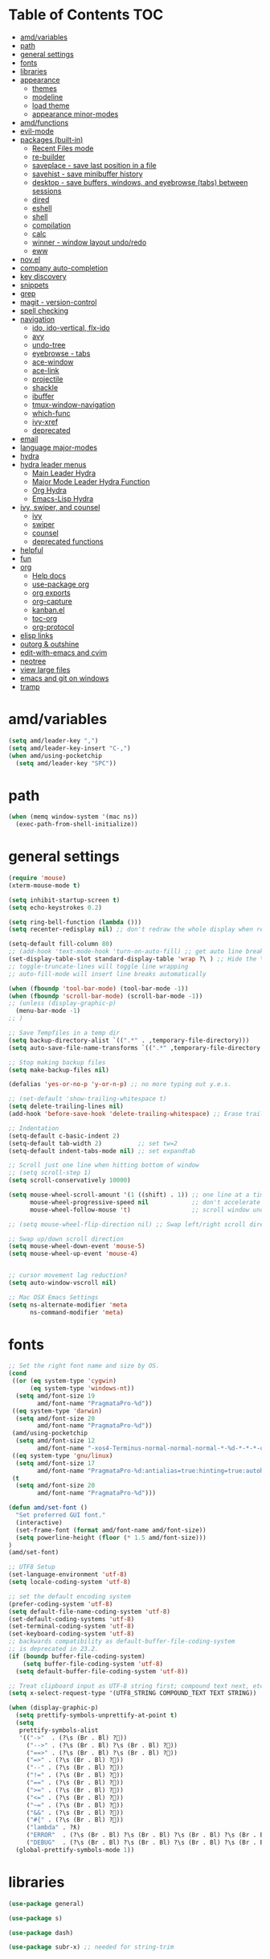 #+STARTUP: showall
#+PROPERTY: header-args :tangle (or amd/settings-file "no")

* Table of Contents                                                     :TOC:
 - [[#amdvariables][amd/variables]]
 - [[#path][path]]
 - [[#general-settings][general settings]]
 - [[#fonts][fonts]]
 - [[#libraries][libraries]]
 - [[#appearance][appearance]]
   - [[#themes][themes]]
   - [[#modeline][modeline]]
   - [[#load-theme][load theme]]
   - [[#appearance-minor-modes][appearance minor-modes]]
 - [[#amdfunctions][amd/functions]]
 - [[#evil-mode][evil-mode]]
 - [[#packages-built-in][packages (built-in)]]
   - [[#recent-files-mode][Recent Files mode]]
   - [[#re-builder][re-builder]]
   - [[#saveplace---save-last-position-in-a-file][saveplace - save last position in a file]]
   - [[#savehist---save-minibuffer-history][savehist - save minibuffer history]]
   - [[#desktop---save-buffers-windows-and-eyebrowse-tabs-between-sessions][desktop - save buffers, windows, and eyebrowse (tabs) between sessions]]
   - [[#dired][dired]]
   - [[#eshell][eshell]]
   - [[#shell][shell]]
   - [[#compilation][compilation]]
   - [[#calc][calc]]
   - [[#winner---window-layout-undoredo][winner - window layout undo/redo]]
   - [[#eww][eww]]
 - [[#novel][nov.el]]
 - [[#company-auto-completion][company auto-completion]]
 - [[#key-discovery][key discovery]]
 - [[#snippets][snippets]]
 - [[#grep][grep]]
 - [[#magit---version-control][magit - version-control]]
 - [[#spell-checking][spell checking]]
 - [[#navigation][navigation]]
   - [[#ido-ido-vertical-flx-ido][ido, ido-vertical, flx-ido]]
   - [[#avy][avy]]
   - [[#undo-tree][undo-tree]]
   - [[#eyebrowse---tabs][eyebrowse - tabs]]
   - [[#ace-window][ace-window]]
   - [[#ace-link][ace-link]]
   - [[#projectile][projectile]]
   - [[#shackle][shackle]]
   - [[#ibuffer][ibuffer]]
   - [[#tmux-window-navigation][tmux-window-navigation]]
   - [[#which-func][which-func]]
   - [[#ivy-xref][ivy-xref]]
   - [[#deprecated][deprecated]]
 - [[#email][email]]
 - [[#language-major-modes][language major-modes]]
 - [[#hydra][hydra]]
 - [[#hydra-leader-menus][hydra leader menus]]
   - [[#main-leader-hydra][Main Leader Hydra]]
   - [[#major-mode-leader-hydra-function][Major Mode Leader Hydra Function]]
   - [[#org-hydra][Org Hydra]]
   - [[#emacs-lisp-hydra][Emacs-Lisp Hydra]]
 - [[#ivy-swiper-and-counsel][ivy, swiper, and counsel]]
   - [[#ivy][ivy]]
   - [[#swiper][swiper]]
   - [[#counsel][counsel]]
   - [[#deprecated-functions][deprecated functions]]
 - [[#helpful][helpful]]
 - [[#fun][fun]]
 - [[#org][org]]
   - [[#help-docs][Help docs]]
   - [[#use-package-org][use-package org]]
   - [[#org-exports][org exports]]
   - [[#org-capture][org-capture]]
   - [[#kanbanel][kanban.el]]
   - [[#toc-org][toc-org]]
   - [[#org-protocol][org-protocol]]
 - [[#elisp-links][elisp links]]
 - [[#outorg--outshine][outorg & outshine]]
 - [[#edit-with-emacs-and-cvim][edit-with-emacs and cvim]]
 - [[#neotree][neotree]]
 - [[#view-large-files][view large files]]
 - [[#emacs-and-git-on-windows][emacs and git on windows]]
 - [[#tramp][tramp]]

* amd/variables

  #+BEGIN_SRC emacs-lisp
    (setq amd/leader-key ",")
    (setq amd/leader-key-insert "C-,")
    (when amd/using-pocketchip
      (setq amd/leader-key "SPC"))
  #+END_SRC

* path

  #+BEGIN_SRC emacs-lisp
    (when (memq window-system '(mac ns))
      (exec-path-from-shell-initialize))
  #+END_SRC

* general settings

  #+BEGIN_SRC emacs-lisp
    (require 'mouse)
    (xterm-mouse-mode t)

    (setq inhibit-startup-screen t)
    (setq echo-keystrokes 0.2)

    (setq ring-bell-function (lambda ()))
    (setq recenter-redisplay nil) ;; don't redraw the whole display when recentering

    (setq-default fill-column 80)
    ;; (add-hook 'text-mode-hook 'turn-on-auto-fill) ;; get auto line breaks at fill-column - auto-fill-mode
    (set-display-table-slot standard-display-table 'wrap ?\ ) ;; Hide the \ at the end of each wrapped line. Don't reall need it with relative-line-numbers
    ;; toggle-truncate-lines will toggle line wrapping
    ;; auto-fill-mode will insert line breaks automatically

    (when (fboundp 'tool-bar-mode) (tool-bar-mode -1))
    (when (fboundp 'scroll-bar-mode) (scroll-bar-mode -1))
    ;; (unless (display-graphic-p)
      (menu-bar-mode -1)
    ;; )

    ;; Save Tempfiles in a temp dir
    (setq backup-directory-alist `((".*" . ,temporary-file-directory)))
    (setq auto-save-file-name-transforms `((".*" ,temporary-file-directory t)))

    ;; Stop making backup files
    (setq make-backup-files nil)

    (defalias 'yes-or-no-p 'y-or-n-p) ;; no more typing out y.e.s.

    ;; (set-default 'show-trailing-whitespace t)
    (setq delete-trailing-lines nil)
    (add-hook 'before-save-hook 'delete-trailing-whitespace) ;; Erase trailing whitespace before save

    ;; Indentation
    (setq-default c-basic-indent 2)
    (setq-default tab-width 2)          ;; set tw=2
    (setq-default indent-tabs-mode nil) ;; set expandtab

    ;; Scroll just one line when hitting bottom of window
    ;; (setq scroll-step 1)
    (setq scroll-conservatively 10000)

    (setq mouse-wheel-scroll-amount '(1 ((shift) . 1)) ;; one line at a time
          mouse-wheel-progressive-speed nil            ;; don't accelerate scrolling
          mouse-wheel-follow-mouse 't)                 ;; scroll window under mouse

    ;; (setq mouse-wheel-flip-direction nil) ;; Swap left/right scroll direction

    ;; Swap up/down scroll direction
    (setq mouse-wheel-down-event 'mouse-5)
    (setq mouse-wheel-up-event 'mouse-4)


    ;; cursor movement lag reduction?
    (setq auto-window-vscroll nil)

    ;; Mac OSX Emacs Settings
    (setq ns-alternate-modifier 'meta
          ns-command-modifier 'meta)
  #+END_SRC

* fonts

  #+BEGIN_SRC emacs-lisp
    ;; Set the right font name and size by OS.
    (cond
     ((or (eq system-type 'cygwin)
          (eq system-type 'windows-nt))
      (setq amd/font-size 19
            amd/font-name "PragmataPro-%d"))
     ((eq system-type 'darwin)
      (setq amd/font-size 20
            amd/font-name "PragmataPro-%d"))
     (amd/using-pocketchip
      (setq amd/font-size 12
            amd/font-name "-xos4-Terminus-normal-normal-normal-*-%d-*-*-*-c-60-iso10646-1"))
     ((eq system-type 'gnu/linux)
      (setq amd/font-size 17
            amd/font-name "PragmataPro-%d:antialias=true:hinting=true:autohint=false:hintstyle=hintslight"))
     (t
      (setq amd/font-size 20
            amd/font-name "PragmataPro-%d")))

    (defun amd/set-font ()
      "Set preferred GUI font."
      (interactive)
      (set-frame-font (format amd/font-name amd/font-size))
      (setq powerline-height (floor (* 1.5 amd/font-size)))
    )
    (amd/set-font)

    ;; UTF8 Setup
    (set-language-environment 'utf-8)
    (setq locale-coding-system 'utf-8)

    ;; set the default encoding system
    (prefer-coding-system 'utf-8)
    (setq default-file-name-coding-system 'utf-8)
    (set-default-coding-systems 'utf-8)
    (set-terminal-coding-system 'utf-8)
    (set-keyboard-coding-system 'utf-8)
    ;; backwards compatibility as default-buffer-file-coding-system
    ;; is deprecated in 23.2.
    (if (boundp buffer-file-coding-system)
        (setq buffer-file-coding-system 'utf-8)
      (setq default-buffer-file-coding-system 'utf-8))

    ;; Treat clipboard input as UTF-8 string first; compound text next, etc.
    (setq x-select-request-type '(UTF8_STRING COMPOUND_TEXT TEXT STRING))

    (when (display-graphic-p)
      (setq prettify-symbols-unprettify-at-point t)
      (setq
       prettify-symbols-alist
       '(("->"  . (?\s (Br . Bl) ?))
         ("-->" . (?\s (Br . Bl) ?\s (Br . Bl) ?))
         ("==>" . (?\s (Br . Bl) ?\s (Br . Bl) ?))
         ("=>" . (?\s (Br . Bl) ?))
         ("--" . (?\s (Br . Bl) ?))
         ("!=" . (?\s (Br . Bl) ?))
         ("==" . (?\s (Br . Bl) ?))
         (">=" . (?\s (Br . Bl) ?))
         ("<=" . (?\s (Br . Bl) ?))
         ("~=" . (?\s (Br . Bl) ?))
         ("&&" . (?\s (Br . Bl) ?))
         ("#{" . (?\s (Br . Bl) ?))
         ("lambda" . ?ƛ)
         ("ERROR"  . (?\s (Br . Bl) ?\s (Br . Bl) ?\s (Br . Bl) ?\s (Br . Bl) ?\s (Br . Bl) ?))
         ("DEBUG"  . (?\s (Br . Bl) ?\s (Br . Bl) ?\s (Br . Bl) ?\s (Br . Bl) ?\s (Br . Bl) ?))))
      (global-prettify-symbols-mode 1))

  #+END_SRC

* libraries

  #+BEGIN_SRC emacs-lisp
    (use-package general)

    (use-package s)

    (use-package dash)

    (use-package subr-x) ;; needed for string-trim
  #+END_SRC

* appearance

** themes

*** light theme

   #+BEGIN_SRC emacs-lisp
     (defun amd/light-theme ()
       "Light background theme"
       (interactive)
       (load-theme 'leuven t)
       (load-theme 'airline-light t)
       (custom-theme-set-faces 'leuven
        ;; 100% blue faces
        ;; `(comint-highlight-input ((t (:foreground "#ff4500"))))
        ;; `(comint-highlight-prompt ((t (:foreground "#ff4500"))))
        ;; `(company-tooltip-annotation ((t (:foreground "#ff4500"))))
        ;; `(dired-directory ((t (:foreground "#ff4500" :background "#ffffd2" :weight bold))))
        ;; `(dired-header ((t (:foreground "#ff4500" :background "#ffffd2" :weight bold))))
        ;; `(font-lock-keyword-face ((t (:foreground "#ff4500"))))
        ;; `(hydra-face-blue ((t (:foreground "#ff4500" :weight bold))))

        ;; '(info-node ((t (:foreground "#ff4500" :underline t))))
        ;; `(ivy-subdir ((t (:foreground "#ff4500" :background "#ffffd2" :weight bold))))
        ;; `(makey-key-mode-header-face ((t (:foreground "#ff4500"))))
        ;; `(org-priority ((t (:foreground "#ff4500"))))
        ;; `(wgrep-done-face ((t (:foreground "#ff4500"))))
        ;; `(web-mode-keyword-face ((t (:foreground "#ff4500"))))
        ;; `(web-mode-css-selector-face ((t (:foreground "#ff4500"))))
        ;; `(which-key-group-description-face ((t (:foreground "#ff4500"))))

        `(magit-section-heading ((t (:foreground "#483d8b"))))
        `(magit-section-heading-selection ((t (:foreground "#6a5acd"))))

        `(rainbow-delimiters-depth-1-face ((t (:foreground "#aa88ff" :weight bold))))
        `(rainbow-delimiters-depth-2-face ((t (:foreground "#88aaff" :weight bold))))
        `(rainbow-delimiters-depth-3-face ((t (:foreground "#88ffff" :weight bold))))
        `(rainbow-delimiters-depth-4-face ((t (:foreground "#66ffaa" :weight bold))))
        `(rainbow-delimiters-depth-5-face ((t (:foreground "#ffff66" :weight bold))))
        `(rainbow-delimiters-depth-6-face ((t (:foreground "#ffaa00" :weight bold))))
        `(rainbow-delimiters-depth-7-face ((t (:foreground "#ff6666" :weight bold))))
        `(rainbow-delimiters-depth-8-face ((t (:foreground "#ff66aa" :weight bold))))

        `(avy-lead-face ((t (:foreground "#ffaf00"))))
        `(avy-lead-face-0 ((t (:foreground "#5fd7ff"))))
        `(avy-background-face ((t (:background "#eeeeee" :foreground "#a2a2a2"))))

        ;; lavender experiment
        ;; ;; `(default ((t (:foreground "#333333" :background "#F5F5F5"))))
        ;; `(default ((t (:foreground "#E0CEED" :background "#29222E"))))
        ;; `(org-block ((t (:foreground "#776385" :background "#160e1b"))))
        ;; `(org-block-begin-line ((t (:foreground "#E0CEED" :background "#3A2F42"))))
        ;; `(org-block-end-line   ((t (:foreground "#E0CEED" :background "#3A2F42"))))
        ;; `(font-lock-keyword-face ((t (:foreground "#A29DFA"))))
        ;; `(font-lock-comment-face           ((t (:foreground "#776385" :background "#160e1b"))))
        ;; `(fringe ((t (:foreground "#776385" :background "#160e1b"))))
        )
       )
   #+END_SRC

*** dark theme

   #+BEGIN_SRC emacs-lisp
     (defun amd/dark-theme ()
       "dark background theme"
       (interactive)
       (load-theme 'moe-dark t)
       (load-theme 'airline-behelit t)
       (custom-theme-set-faces 'moe-dark
        ;; `(default ((t (:background "#000000"))))
        `(region ((t (:background "#626262"))))

        ;; No Terminal Italics (which is sometimes reverse video)
        ;; see: http://permalink.gmane.org/gmane.comp.terminal-emulators.tmux.user/2347
        `(font-lock-comment-delimiter-face ((t (:slant normal :foreground "#6c6c6c"))))
        `(font-lock-comment-face           ((t (:slant normal :foreground "#6c6c6c"))))

        `(org-document-title
                      ((t (:height 1.0 :weight normal :slant normal :foreground "#aa88ff" :underline nil)))) ;; purple
        `(org-level-1 ((t (:height 1.0 :weight normal :slant normal :foreground "#aa88ff" :underline nil)))) ;; purple
        `(org-level-2 ((t (:height 1.0 :weight normal :slant normal :foreground "#88aaff" :underline nil)))) ;; blue
        ;; `(org-level-1 ((t (:height 1.3 :weight bold   :slant normal :foreground "#aa88ff" :background "#3a3a3a" :underline nil :box (:line-width 4 :color "#3a3a3a" :style nil)))))
        ;; `(org-level-2 ((t (:height 1.1 :weight bold   :slant normal :foreground "#88aaff" :background "#3a3a3a" :underline nil :box (:line-width 4 :color "#3a3a3a" :style nil)))))
        `(org-level-3 ((t (:height 1.0 :weight normal :slant normal :foreground "#88ffff" :underline nil)))) ;; cyan
        `(org-level-4 ((t (:height 1.0 :weight normal :slant normal :foreground "#66ffaa" :underline nil)))) ;; sea-green
        `(org-level-5 ((t (:height 1.0 :weight normal :slant normal :foreground "#ffff66" :underline nil)))) ;; yellow
        `(org-level-6 ((t (:height 1.0 :weight normal :slant normal :foreground "#ffaa00" :underline nil)))) ;; orange
        `(org-level-7 ((t (:height 1.0 :weight normal :slant normal :foreground "#ff6666" :underline nil)))) ;; red
        `(org-level-8 ((t (:height 1.0 :weight normal :slant normal :foreground "#ff66aa" :underline nil)))) ;; pink

        `(outshine-level-1 ((t (:height 1.0 :weight normal :slant normal :foreground "#aa88ff" :underline nil)))) ;; purple
        `(outshine-level-2 ((t (:height 1.0 :weight normal :slant normal :foreground "#88aaff" :underline nil)))) ;; blue
        `(outshine-level-3 ((t (:height 1.0 :weight normal :slant normal :foreground "#88ffff" :underline nil)))) ;; cyan
        `(outshine-level-4 ((t (:height 1.0 :weight normal :slant normal :foreground "#66ffaa" :underline nil)))) ;; sea-green
        `(outshine-level-5 ((t (:height 1.0 :weight normal :slant normal :foreground "#ffff66" :underline nil)))) ;; yellow
        `(outshine-level-6 ((t (:height 1.0 :weight normal :slant normal :foreground "#ffaa00" :underline nil)))) ;; orange
        `(outshine-level-7 ((t (:height 1.0 :weight normal :slant normal :foreground "#ff6666" :underline nil)))) ;; red
        `(outshine-level-8 ((t (:height 1.0 :weight normal :slant normal :foreground "#ff66aa" :underline nil)))) ;; pink

        `(rainbow-delimiters-depth-1-face ((t (:foreground "#aa88ff" :weight bold))))
        `(rainbow-delimiters-depth-2-face ((t (:foreground "#88aaff" :weight bold))))
        `(rainbow-delimiters-depth-3-face ((t (:foreground "#88ffff" :weight bold))))
        `(rainbow-delimiters-depth-4-face ((t (:foreground "#66ffaa" :weight bold))))
        `(rainbow-delimiters-depth-5-face ((t (:foreground "#ffff66" :weight bold))))
        `(rainbow-delimiters-depth-6-face ((t (:foreground "#ffaa00" :weight bold))))
        `(rainbow-delimiters-depth-7-face ((t (:foreground "#ff6666" :weight bold))))
        `(rainbow-delimiters-depth-8-face ((t (:foreground "#ff66aa" :weight bold))))

        `(ace-jump-face-foreground ((t (:background "color-18" :foreground "#ff8700" :weight bold))))

        `(avy-lead-face ((t (:foreground "#ffaf00"))))
        `(avy-lead-face-0 ((t (:foreground "#5fd7ff"))))

        `(eyebrowse-mode-line-active ((t (:inherit mode-line-emphasis :foreground "#ffff87"))))

        `(flycheck-error ((t (:inherit default :background "color-236" :foreground "#ff5f87" :underline t :weight bold))))

        '(flyspell-duplicate ((t (:underline "yellow" :weight bold))))
        '(flyspell-incorrect ((t (:underline "yellow" :weight bold))))

        ;; (if (display-graphic-p)
            `(org-todo ((t (:weight bold :box (:line-width 1 :color nil :style none) :foreground "#ff00ff" ))))
          ;; `(org-todo ((t (:weight bold :box (:line-width 1 :color nil :style none) :foreground "color-201" )))))

        ;; (if (display-graphic-p)
            `(org-done ((t (:weight bold :box (:line-width 1 :color nil :style none) :foreground "#00ffff"))))
          ;; `(org-done ((t (:weight bold :box (:line-width 1 :color nil :style none) :foreground "color-51")))))

        `(org-link ((t (:foreground "#87d7ff" :underline t))))

        `(org-block-begin-line ((t (:foreground "#5a5a5a" :background "#2e2e2e"))))
        `(org-block-end-line ((t (:foreground nil :background nil :inherit 'org-block-begin-line))))
        `(org-block ((t (:foreground nil :background nil :inherit nil))))

        `(dired-subtree-depth-1-face ((t (:background "#3a3a3a"))))
        `(dired-subtree-depth-2-face ((t (:background "#444444"))))
        `(dired-subtree-depth-3-face ((t (:background "#4e4e4e"))))
        `(dired-subtree-depth-4-face ((t (:background "#585858"))))
        `(dired-subtree-depth-5-face ((t (:background "#626262"))))
        `(dired-subtree-depth-6-face ((t (:background "#6c6c6c"))))

        ;; :overline "#A7A7A7" :foreground "#3C3C3C" :background "#F0F0F0"
        ;; :overline "#123555" :foreground "#123555" :background "#E5F4FB"
        ;; :foreground "#005522" :background "#EFFFEF"
        ;; :foreground "#EA6300"
        ;; :foreground "#E3258D"
        ;; :foreground "#0077CC"
        ;; :foreground "#2EAE2C"
        ;; :foreground "#FD8008"

        `(ediff-current-diff-A ((t (:foreground "gray33" :background "#FFDDDD"))))
        `(ediff-current-diff-B ((t (:foreground "gray33" :background "#DDFFDD"))))
        `(ediff-current-diff-C ((t (:foreground "black" :background "#00afff"))))

        `(ediff-even-diff-A ((t (:background "#4e4e4e"))))
        `(ediff-even-diff-B ((t (:background "#4e4e4e"))))
        `(ediff-even-diff-C ((t (:background "#4e4e4e"))))

        `(ediff-fine-diff-A ((t (:foreground "#af0000" :background "#FFAAAA"))))
        `(ediff-fine-diff-B ((t (:foreground "#008000" :background "#55FF55"))))

        `(ediff-fine-diff-C ((t (:foreground "black" :background "#ffff5f"))))
        `(ediff-odd-diff-A ((t (:background "#4e4e4e"))))
        `(ediff-odd-diff-B ((t (:background "#4e4e4e"))))
        `(ediff-odd-diff-C ((t (:background "#4e4e4e"))))
        `(ediff-odd-diff-Ancestor ((t (:background "#4e4e4e"))))

        `(mu4e-unread-face ((t (:weight normal :slant normal :foreground "#66ffaa" :underline nil)))) ;; purple

        `(mu4e-contact-face ((t (:weight normal :slant normal :foreground "#88aaff" :underline nil)))) ;; purple
        `(mu4e-header-value-face ((t (:weight normal :slant normal :foreground "#66ffaa" :underline nil)))) ;; purple
        `(mu4e-special-header-value-face ((t (:weight normal :slant normal :foreground "#66ffaa" :underline nil)))) ;; purple

        ;; `(header-line ((t (:weight normal :slant normal :foreground "#FFFFFF" :background "#4e4e4e" :underline nil))))
        `(header-line ((t (:weight normal :slant normal :foreground "#6c6c6c" :background "#3a3a3a"))))

        `(hl-line ((t (:background "#3a3a3a"))))
        `(vline ((t (:background "#3a3a3a"))))

        `(secondary-selection ((t (:weight normal :slant normal :foreground "#FFFFFF" :background "#5f87ff" :underline nil))))
        `(magit-diff-file-heading-highlight ((t (:weight normal :slant normal :foreground "#FFFFFF" :background "#5f87ff" :underline nil))))
        `(magit-section-highlight ((t (:weight bold :slant normal))))

        `(evil-ex-lazy-highlight ((t (:foreground "#FFFFFF" :background "#5f87ff"))))

        ;; ;; ivy-mode
        ;; `(ivy-current-match ((,class (:foreground ,orange-2 :bold t :inherit highlight))))
        `(ivy-current-match ((t (:inherit highlight))))
        ;; `(ivy-confirm-face ((,class (:foreground ,green-4 :background ,green-00 :bold t))))
        ;; `(ivy-subdir ((,class (:foreground ,blue-1 :bold t))))
        ;; `(ivy-virtual ((,class (:foreground ,magenta-3))))

        ;; `(ivy-minibuffer-match-face-1 ((,class (:background ,blue-1 :foreground ,white-0))))
        ;; `(ivy-minibuffer-match-face-2 ((,class (:bold t :background ,green-2 :foreground ,white-0))))
        ;; `(ivy-minibuffer-match-face-3 ((,class (:bold t :background ,magenta-2 :foreground ,white-0))))
        ;; `(ivy-minibuffer-match-face-4 ((,class (:bold t :background ,cyan-3 :foreground ,white-0))))

        ;; ;; swiper
        ;; `(swiper-match-face-1 ((t (:inherit isearch-lazy-highlight-face))))
        ;; `(swiper-match-face-2 ((t (:inherit isearch))))
        ;; `(swiper-match-face-3 ((t (:inherit match))))
        ;; `(swiper-match-face-4 ((t (:inherit isearch-fail))))
        `(swiper-line-face    ((t (:inherit highlight))))
        `(minibuffer-prompt ((t (:foreground nil :background nil :inherit 'wgrep-reject-face))))
        `(dired-header    ((t (:inherit minibuffer-prompt))))

       )
     )
   #+END_SRC

*** doom-themes

   #+BEGIN_SRC emacs-lisp
     (use-package soliare-mode
       :hook
       ((change-major-mode after-revert ediff-prepare-buffer) . turn-on-solaire-mode)
       (minibufer-setup . solaire-mode-in-minibuffer)
       :init
       :config
       (solaire-mode-swap-bg))

     (use-package doom-themes
       :config
       (defun amd/doom-one-theme ()
         "load doom-theme and override some colors"
         (interactive)

         ;; nice large modeline
         (let ((font-size-factor (if (eq system-type 'darwin) 1.75 2)))
           (setq powerline-default-separator nil
                 powerline-height (* amd/font-size font-size-factor)))

         (let ((doom-theme-name
                 'doom-one
                 ;; 'doom-molokai
                 ;; (if (display-graphic-p) 'doom-one 'doom-molokai )
               ))
           (load-theme doom-theme-name t)
           (load-theme 'airline-doom-one t)

           (custom-theme-set-faces
            'airline-doom-one
            `(minibuffer-prompt ((t (:foreground nil :background nil :inherit 'wgrep-reject-face))))
            )

           (custom-theme-set-faces
            doom-theme-name
            '(flyspell-duplicate ((t (:underline "yellow" :weight bold))))
            '(flyspell-incorrect ((t (:underline "yellow" :weight bold))))
            `(rainbow-delimiters-depth-1-face ((t (:foreground "#aa88ff" :weight bold))))
            `(rainbow-delimiters-depth-2-face ((t (:foreground "#88aaff" :weight bold))))
            `(rainbow-delimiters-depth-3-face ((t (:foreground "#88ffff" :weight bold))))
            `(rainbow-delimiters-depth-4-face ((t (:foreground "#66ffaa" :weight bold))))
            `(rainbow-delimiters-depth-5-face ((t (:foreground "#ffff66" :weight bold))))
            `(rainbow-delimiters-depth-6-face ((t (:foreground "#ffaa00" :weight bold))))
            `(rainbow-delimiters-depth-7-face ((t (:foreground "#ff6666" :weight bold))))
            `(rainbow-delimiters-depth-8-face ((t (:foreground "#ff66aa" :weight bold))))

            ;; `(org-level-1 ((t (:height 1.3 :weight bold   :slant normal :foreground "#00B3EF" :background "#21272d" :underline nil :box (:line-width 4 :color "#21272d" :style nil)))))
            ;; `(org-level-2 ((t (:height 1.1 :weight bold   :slant normal :foreground "#40D3FF" :background "#21272d" :underline nil :box (:line-width 4 :color "#21272d" :style nil)))))
            `(org-level-1 ((t (:height 1.0 :weight bold   :slant normal :foreground "#aa88ff" :background "#21272d" :underline nil :box (:line-width 4 :color "#21272d" :style nil)))))
            `(org-level-2 ((t (:height 1.0 :weight bold   :slant normal :foreground "#88aaff" :background "#21272d" :underline nil :box (:line-width 4 :color "#21272d" :style nil)))))
            `(org-level-3 ((t (:height 1.0 :weight normal :slant normal :foreground "#88ffff" :underline nil)))) ;; cyan
            `(org-level-4 ((t (:height 1.0 :weight normal :slant normal :foreground "#66ffaa" :underline nil)))) ;; sea-green
            `(org-level-5 ((t (:height 1.0 :weight normal :slant normal :foreground "#ffff66" :underline nil)))) ;; yellow
            `(org-level-6 ((t (:height 1.0 :weight normal :slant normal :foreground "#ffaa00" :underline nil)))) ;; orange
            `(org-level-7 ((t (:height 1.0 :weight normal :slant normal :foreground "#ff6666" :underline nil)))) ;; red
            `(org-level-8 ((t (:height 1.0 :weight normal :slant normal :foreground "#ff66aa" :underline nil)))) ;; pink
            ;; `(org-block ((t (:foreground nil :background nil :inherit 'org-block-begin-line))))

            `(dired-subtree-depth-1-face ((t (:background "#23272e"))))
            `(dired-subtree-depth-2-face ((t (:background "#363d47"))))
            `(dired-subtree-depth-3-face ((t (:background "#4a5261"))))
            `(dired-subtree-depth-4-face ((t (:background "#5d687a"))))
            `(dired-subtree-depth-5-face ((t (:background "#717d94"))))
            `(dired-subtree-depth-6-face ((t (:background "#8493ad"))))

            `(ace-jump-face-foreground ((t (:background "color-18" :foreground "#ff8700" :weight bold))))
            `(avy-lead-face ((t (:foreground "#ffaf00"))))
            `(avy-lead-face-0 ((t (:foreground "#5fd7ff"))))
            `(avy-lead-face-1 ((t (:foreground "#66ffaa"))))
            `(avy-lead-face-2 ((t (:foreground "#ff6666"))))

            `(eyebrowse-mode-line-active ((t (:foreground "#ECBE7B" :weight bold))))
            `(flyspell-duplicate ((t (:underline "yellow" :weight bold))))
            `(flyspell-incorrect ((t (:underline "yellow" :weight bold))))
            ;; `(secondary-selection ((t (:foreground "#51afef" :background "#181e26"))))
            )

            (solaire-mode-swap-bg)
         )
       )
     )
   #+END_SRC

   #+BEGIN_SRC emacs-lisp
     (use-package doom-themes-neotree
       :after neotree
       :config
       (setq doom-neotree-enable-folder-icons t)
       (setq doom-neotree-enable-file-icons 'simple))
   #+END_SRC

** modeline

   #+BEGIN_SRC emacs-lisp
     (use-package powerline
       :init
       (setq powerline-utf-8-separator-left  #xe0b0
             powerline-utf-8-separator-right #xe0b2)
       (setq powerline-default-separator 'utf-8)
     )

     (use-package airline-themes
       :load-path "airline-themes"
       :init
       ;; (setq airline-display-directory 'airline-directory-shortened)
       (setq airline-display-directory nil)
       (setq airline-eshell-colors t)
       (setq airline-shortened-directory-length 16)
       (setq airline-utf-glyph-separator-left      #xe0b0
             airline-utf-glyph-separator-right     #xe0b2
             airline-utf-glyph-subseparator-left   #xe0b1
             airline-utf-glyph-subseparator-right  #xe0b3
             airline-utf-glyph-branch              #xe0a0
             airline-utf-glyph-readonly            #xe0a2
             airline-utf-glyph-linenumber          #xe0a1)
     )
   #+END_SRC

** load theme

    #+BEGIN_SRC emacs-lisp
      (use-package moe-theme)

      ;; (amd/light-theme)
      ;; (amd/dark-theme)

      ;; (load-theme 'doom-challenger-deep)
      (amd/doom-one-theme)

      ;; (load-theme 'kaolin t)
      ;; (load-theme 'rebecca t)
      ;; (load-theme 'spacemacs-dark t)
      ;; (load-theme 'airline-doom-one t)
    #+END_SRC

** appearance minor-modes

   Setup a list of major-modes to load appearance minor-modes. ~eval-and-compile~
   is used so the list is accessible inside use-package definitions.

   #+BEGIN_SRC emacs-lisp
     (eval-and-compile
       (setq amd/appearance-modes nil)
       (setq amd/appearance-mode-hooks
             '(ruby-mode-hook
               c-mode-common-hook
               c++-mode-hook
               python-mode-hook
               lua-mode-hook
               emacs-lisp-mode-hook
               latex-mode-hook
               js2-mode-hook
               ;; nxml-mode-hook
               ;; sql-mode-hook
               sh-mode-hook)))

     (defun amd/add-appearance-mode (mode-to-add)
       (interactive)
       (add-to-list 'amd/appearance-modes mode-to-add)
       (cl-loop for this-mode in amd/appearance-mode-hooks
                collect (add-hook this-mode mode-to-add)))

     (defun amd/set-appearance-modes ()
       (interactive)
       (cl-loop for this-mode in amd/appearance-modes
                do (funcall this-mode 1)))
   #+END_SRC

*** hl-line

    Highlight the current line using the built-in ~hl-line-mode~.

   #+BEGIN_SRC emacs-lisp
     (use-package hl-line
       :config
       (amd/add-appearance-mode 'hl-line-mode))
   #+END_SRC

*** fill-column-indicator

    #+BEGIN_SRC emacs-lisp
      (use-package fill-column-indicator
        :init
        ;; (unless (or amd/using-pocketchip amd/using-android)
        ;;   (amd/add-appearance-mode 'fci-mode))
      )
    #+END_SRC

*** nlinum-relative

    Relative line numbering using ~nlinum~ which is faster than the built-in
    ~linum~ mode.

   #+BEGIN_SRC emacs-lisp
     (use-package nlinum-relative
       :init
       ;; (setq nlinum-relative-redisplay-delay 0)   ;; delay
       ;; (setq nlinum-relative-current-symbol "->") ;; or "" for display current line number
       ;; (setq nlinum-relative-offset 0)            ;; 1 if you want 0, 2, 3...
       :config
       (nlinum-relative-setup-evil)
       (unless (or amd/using-pocketchip amd/using-android)
         (amd/add-appearance-mode 'nlinum-relative-mode)))
   #+END_SRC

**** deprecated

***** relative-line-numbers

      No longer using ~relative-line-numbers~, ~nlinum-relative~ has better performance.

      #+BEGIN_SRC emacs-lisp :tangle no
        ;; (use-package relative-line-numbers
        ;;   :diminish ""
        ;;   :config
        ;;   (--map (add-hook it 'relative-line-numbers-mode) amd/appearance-mode-hooks)
        ;;   (defun abs-rel-numbers (offset)
        ;;     (if (= offset 0)
        ;;         ;; current line
        ;;         (format "%4d " (line-number-at-pos))
        ;;       ;; not the current line
        ;;       (format "%4d " (abs offset))
        ;;     )
        ;;   )
        ;;   (setq relative-line-numbers-format #'abs-rel-numbers)
        ;; )
      #+END_SRC

***** sublimity

      #+BEGIN_SRC emacs-lisp
        ;; (use-package sublimity-map
        ;;   :init
        ;;   (setq sublimity-map-size 20)
        ;;   (setq sublimity-map-fraction 0.3)
        ;;   (setq sublimity-map-text-scale -7)
        ;;   :config
        ;;   (sublimity-mode 1)
        ;;   ;; (sublimity-map-set-delay 0)
        ;; )
      #+END_SRC

*** color-identifiers

    This mode gives variables names unique colors.

   #+BEGIN_SRC emacs-lisp
     (use-package color-identifiers-mode ;; the package is actually called "color-identifiers-mode" with -mode at the end
       :commands (color-identifiers-mode)
       :diminish color-identifiers-mode
       :init
       (amd/add-appearance-mode 'color-identifiers-mode)
       :config
       (setq color-identifiers:num-colors 16)
       ;; (add-to-list
       ;;  'color-identifiers:modes-alist
       ;;  `(lua-mode . ("[^.][[:space:]]*"
       ;;                "\\_<\\([a-zA-Z_$]\\(?:\\s_\\|\\sw\\)*\\)"
       ;;                (nil font-lock-variable-name-face))))
     )
   #+END_SRC

*** rainbow-identifiers

   #+BEGIN_SRC emacs-lisp :tangle no
     (use-package rainbow-identifiers
       :commands (rainbow-identifiers-mode)
       :init
       (setq rainbow-identifiers-cie-l*a*b*-lightness 50
             rainbow-identifiers-cie-l*a*b*-saturation 30)
       ;; rainbow-identifiers-face-count 30
       (amd/add-appearance-mode 'rainbow-identifiers-mode)
     )
   #+END_SRC

*** rainbow-delimiters

   #+BEGIN_SRC emacs-lisp
     (use-package rainbow-delimiters
       :init
       (amd/add-appearance-mode 'rainbow-delimiters-mode))
   #+END_SRC

* amd/functions

  #+BEGIN_SRC emacs-lisp
    (defun amd/run-lisp-love ()
      (interactive)
      (run-lisp "love ."))

    (defun amd/copy-buffer ()
      "Copy entire buffer to clipboard"
      (interactive)
      (clipboard-kill-ring-save (point-min) (point-max)))

    (defun amd/recompile-all-elpa-packages ()
      "Recompile elc files"
      (interactive)
      (byte-recompile-directory "~/.emacs.d/elpa/" 0))

    (defun make-parent-directory ()
      "Make sure the directory of `buffer-file-name' exists."
      (make-directory (file-name-directory buffer-file-name) t))

    ;; Create parent directories if they don't exist on new files
    (add-hook 'find-file-not-found-functions #'make-parent-directory)

    (defun run-love2d ()
       "run love2d"
       (interactive)
       (async-shell-command (format "cd %s && love ." (projectile-project-root))))

    (defun run-pico8 ()
       "run a pico-8 cartridge then revert buffer"
       (interactive)
       (let ((current-file-path (file-name-base (buffer-file-name (current-buffer))))
             (pico8-command     (cond ((eq system-type 'cygwin)
                                       "/home/anthony/pico-8_win32/pico8.exe -windowed 1 -home 'C:\cygwin64\home\anthony\heliopause-pico-8' -run "
                                       ;; "/home/anthony/pico-8_win32/pico8.exe -windowed 1 -home C:/cygwin64/home/anthony/heliopause-pico-8 "
                                       )
                                      ((eq system-type 'windows-nt)
                                       "c:/Users/anthony/pico-8_win32/pico8.exe -windowed 1 -home C:\\Users\\anthony\\heliopause-pico-8 -run "
                                       )
                                      (amd/using-pocketchip
                                       "/usr/lib/pico-8/pico8 -run ")
                                      (t
                                       "/home/anthony/apps/pico-8/pico8 -run "))))
         (save-buffer)
         (shell-command (concat pico8-command current-file-path))
         ;; (shell-command pico8-command)
         (revert-buffer nil t)))

    (defun run-current-test (&optional line-no only-run-file)
      (interactive)
      (let ((test-file-window (selected-window))
            (test-file-path   (buffer-file-name (current-buffer)))
            (test-command     (cond (only-run-file "")
                                    ((string-match "_spec.rb$" (buffer-file-name (current-buffer)))
                                     "~/.rbenv/shims/ruby ./bin/rspec ")
                                    ((string-match ".py$" (buffer-file-name (current-buffer)))
                                     "py.test -v --doctest-modules ")
                                    ((string-match ".moon$" (buffer-file-name (current-buffer)))                                                               "moon ")
                                    (t
                                     "unknown_test_framework")))
            (rspec-buffer     (get-buffer-window "*rspec*")))
        ;; if the rspec buffer is open
        (if rspec-buffer
            ;; switch focus to it
            (select-window rspec-buffer)
          (progn
            ;; otherwise create a split and switch focus to it
            (select-window (split-window-right))
            (evil-window-move-far-right)
            ;; open the rspec-buffer
            (switch-to-buffer "*rspec*")))
        (erase-buffer)
        (shell-command
         (concat "cd " (projectile-project-root) " && "
                 test-command
                 test-file-path " &") "*rspec*")
        (evil-normal-state)
        (select-window test-file-window)))

    ;; (defun insert-tab-wrapper ()
    ;;   (interactive)
    ;;   (if (string-match "^[ \t]+$" (buffer-substring-no-properties (line-beginning-position) (line-end-position)))
    ;;       (insert (kbd "TAB"))
    ;;     (evil-complete-previous)))

    (defun what-face (pos)
      (interactive "d")
      (let ((face (or (get-char-property (point) 'read-face-name)
                      (get-char-property (point) 'face))))
        (if face
            (let (
                  (face-string (format "%s" face))
                  )
              (kill-new face-string )
              (message "Copied Face: %s" face))
          (message "No face at %d" pos))))

    ;; Rename file https://sites.google.com/site/steveyegge2/my-dot-emacs-file
    (defun rename-file-and-buffer (new-name)
      "Renames both current buffer and file it's visiting to NEW-NAME."
      (interactive (list (read-string "New name:" (buffer-name))))
      (let ((name (buffer-name))
            (filename (buffer-file-name)))
        (if (not filename)
            (message "Buffer '%s' is not visiting a file!" name)
          (if (get-buffer new-name)
              (message "A buffer named '%s' already exists!" new-name)
            (progn
              (rename-file name new-name 1)
              (rename-buffer new-name)
              (set-visited-file-name new-name)
              (set-buffer-modified-p nil))))))

    ;; Line Bubble Functions
    (defun move-line-up ()
      "move the current line up one line"
      (interactive)
      (transpose-lines 1)
      (previous-line 2))

    (defun move-line-down ()
      "move the current line down one line"
      (interactive)
      (next-line 1)
      (transpose-lines 1)
      (previous-line 1))

    (defun evil-move-lines-up (beg end)
      "Move selected lines up one line."
      (interactive "r")
      (evil-move-lines beg end t))

    (defun evil-move-lines-down (beg end)
      "Move selected lines down one line."
      (interactive "r")
      (evil-move-lines beg end))

    (defun evil-move-lines (beg end &optional move-up)
      "Move selected lines up or down."
      (let ((text (delete-and-extract-region beg end)))
        (if move-up
            (beginning-of-line 0)  ;; move to the beginning of the previous line
            (beginning-of-line 2)) ;; move to the beginning of the next line
        (insert text)
        (forward-char -1)
        (evil-visual-line (- (point) (string-width text)) (point))
      )
    )

    (defun evil-eval-print-last-sexp ()
      "Eval print when in evil-normal-state."
      (interactive) (forward-char) (previous-line) (eval-print-last-sexp))

    (defun align-no-repeat (start end regexp)
      "Alignment with respect to the given regular expression."
      (interactive "r\nsAlign regexp: ")
      (align-regexp start end
                    (concat "\\(\\s-*\\)" regexp) 1 1 nil))

    (defun align-repeat (start end regexp)
      "Repeat alignment with respect to the given regular expression."
      (interactive "r\nsAlign regexp: ")
      (align-regexp start end
                    (concat "\\(\\s-*\\)" regexp) 1 1 t))

    (defun align-to-space (begin end)
      "Align region to spaces"
      (interactive "r")
      (align-regexp begin end
                    (rx (group (one-or-more (syntax whitespace))) ) 1 1 t)
      (evil-indent begin end))

    (defun align-to-comma (begin end)
      "Align region to comma signs"
      (interactive "r")
      (align-regexp begin end
                    (rx "," (group (zero-or-more (syntax whitespace))) ) 1 1 t))

    (defun align-to-colon (begin end)
      "Align region to colon"
      (interactive "r")
      (align-regexp begin end
                    (rx ":" (group (zero-or-more (syntax whitespace))) ) 1 1 ))

    (defun align-to-equals (begin end)
      "Align region to equal signs"
      (interactive "r")
      (align-regexp begin end
                    (rx (group (zero-or-more (syntax whitespace))) "=") 1 1 ))

    (defun align-interactively ()
      "invoke align-regexp interactively"
      (interactive)
      (let ((current-prefix-arg 4)) ;; emulate C-u
        (call-interactively 'align-regexp)))

    (defun amd/x-paste ()
      "Paste from the x clipboard with xsel."
      (interactive)
      (insert (shell-command-to-string "xsel -o -b")))

    (defun amd/x-yank (begin end)
      "Yank to the x clipboard with xsel."
      (interactive "r")
      (shell-command-on-region begin end "xsel -i -b"))

    (defun amd/edebug-eval-defun ()
      "Run eval-defun with C-u."
      (interactive)
      (let ((current-prefix-arg 4)) ;; emulate C-u
        (call-interactively 'eval-defun)))

    (defvar hexcolour-keywords
      '(("#[abcdef[:digit:]]\\{6\\}"
         (0 (put-text-property (match-beginning 0)
                               (match-end 0)
                               'face (list :background
                                           (match-string-no-properties 0)))))))
    (defun hexcolour-add-to-font-lock ()
      (interactive)
      (font-lock-add-keywords nil hexcolour-keywords))
    (add-hook 'css-mode-hook 'hexcolour-add-to-font-lock)
  #+END_SRC

* evil-mode

  #+BEGIN_SRC emacs-lisp
    (use-package evil
      :init
      (setq x-select-enable-clipboard t)
      (setq x-select-enable-clipboard-manager nil)

      ;; Make mouse wheel use evil mode C-d and C-u
      (setq mwheel-scroll-down-function 'evil-scroll-down
            mwheel-scroll-up-function 'evil-scroll-up)

      (when amd/using-android
        (progn
          ;; don't use the system clipboard
          (setq x-select-enable-clipboard nil)))

      (setq evil-auto-balance-windows nil)     ;; dont rebalance windows when deleting
      (setq evil-flash-delay .5)
      (setq evil-want-fine-undo 'no)           ;; Make sure undos are done atomically
      (setq evil-want-C-i-jump 'yes)
      (setq evil-want-C-u-scroll 'yes)         ;; find some other way to use emacs C-u?
      (setq evil-want-C-w-in-emacs-state 'yes)
      (setq evil-move-cursor-back nil)         ;; don't move back one charachter when exiting insert

      (setq evil-search-module 'evil-search)   ;; need to set this before loading evil and evil-visualstar
      (setq-default evil-symbol-word-search t) ;; make * and # use the whole word

      ;; join inner paragraph macro
      (fset 'macro-join-inner-paragraph "vipJ^")
      (fset 'key-colon-to-as
        (lambda (&optional arg) "Keyboard macro." (interactive "p") (kmacro-exec-ring-item (quote ([94 100 102 58 36 65 32 97 115 32 escape 112 65 127 44 escape] 0 "%d")) arg)))

      :general
      (:states '(motion)
       ;; hlne movement
       "n" 'evil-next-visual-line
       "e" 'evil-previous-visual-line
       ;; "/" 'swiper
       "C-/" 'swiper
       ;; search using isearch
       ;; "/" 'evil-search-forward
       ;; "k" 'evil-search-next
       ;; "K" 'evil-search-previous
       ;; search using evil's search module
       ;; "/" 'evil-ex-search-forward
       "k" 'evil-ex-search-next
       "K" 'evil-ex-search-previous
       ;; swap * and # to backward and forward respectively
       "*"   'evil-ex-search-word-backward
       "#"   'evil-ex-search-word-forward
       "g *" 'evil-ex-search-unbounded-word-backward
       "g #" 'evil-ex-search-unbounded-word-forward)
      (:states '(normal)
       "C-s" 'save-buffer
       "C-p" 'counsel-git
       "g j" 'amd/join-to-end-of-next-line
       "g s" 'count-words
       "g W" 'macro-join-inner-paragraph
       "C-l" (lambda() (interactive) (evil-ex-nohighlight) (redraw-display))
       "C-e" 'move-line-up
       "C-n" 'move-line-down)
      (:states '(visual)
       "C-e" 'evil-move-lines-up
       "C-n" 'evil-move-lines-down)
      (:states '(insert)
       "C-s" (lambda() (interactive) (save-buffer) (evil-normal-state))
       "C-e" 'emmet-expand-line
       "C-y" 'counsel-yank-pop
       "M-t" 'ivy-switch-buffer
       "C-w c" 'evil-window-delete
       "C-w o" 'delete-other-windows
       amd/leader-key-insert 'hydra-leader-menu/body)
      (:states '(motion visual)
       "RET" 'evil-ex ;; Enter opens : prompt
       ";" 'evil-ex)  ;; semicolon also enters : prompt
      (:states '(motion visual emacs)
       "M-t" 'ivy-switch-buffer
       "M-b" 'ibuffer
       "M-d" (lambda() (interactive) (dired-other-window (projectile-project-root)))
       amd/leader-key 'hydra-leader-menu/body)
      (:states '(motion emacs)
       "C-w N" 'evil-window-move-very-bottom
       "C-w E" 'evil-window-move-very-top
       "C-w H" 'evil-window-move-far-left
       "C-w L" 'evil-window-move-far-right
       "C-w c" 'evil-window-delete
       "C-w o" 'delete-other-windows
       "C-w u" 'winner-undo
       "C-w d" 'winner-redo)
      (:states '(motion) :keymaps 'compilation-mode-map
       "gf" 'find-file-at-point)

      :config
      (evil-mode 1)

      ;; put the current line at the end of the next line
      (defun amd/join-to-end-of-next-line ()
        (interactive)
        (move-line-down) (join-line))

      ;; ESC changes

      ;; NOTE: ESC is Meta inside a terminal

      (global-unset-key (kbd "ESC ESC ESC"))
      (global-unset-key (kbd "ESC ESC"))

      (defun amd/minibuffer-keyboard-quit ()
        "Abort recursive edit. In Delete Selection mode, if the mark is active, just deactivate it; then it takes a second \\[keyboard-quit] to abort the minibuffer."
        (interactive)
        (if (and delete-selection-mode transient-mark-mode mark-active)
            (setq deactivate-mark  t)
          (when (get-buffer "*Completions*") (delete-windows-on "*Completions*"))
          (abort-recursive-edit)))

      (define-key evil-normal-state-map           [escape] 'keyboard-quit)
      (define-key evil-visual-state-map           [escape] 'keyboard-quit)
      (define-key evil-emacs-state-map            [escape] 'keyboard-quit)
      (define-key minibuffer-local-map            [escape] 'amd/minibuffer-keyboard-quit)
      (define-key minibuffer-local-ns-map         [escape] 'amd/minibuffer-keyboard-quit)
      (define-key minibuffer-local-completion-map [escape] 'amd/minibuffer-keyboard-quit)
      (define-key minibuffer-local-must-match-map [escape] 'amd/minibuffer-keyboard-quit)
      (define-key minibuffer-local-isearch-map    [escape] 'amd/minibuffer-keyboard-quit)

      ;; Center Screen on search hit
      ;;   (not sure I want these)
      ;; (advice-add 'evil-ex-search-word-forward            :after #'recenter)
      ;; (advice-add 'evil-ex-search-word-backward           :after #'recenter)
      ;; (advice-add 'evil-ex-search-unbounded-word-forward  :after #'recenter)
      ;; (advice-add 'evil-ex-search-unbounded-word-backward :after #'recenter)
      ;; (advice-add 'evil-ex-search-next                    :after #'recenter)
      ;; (advice-add 'evil-ex-search-previous                :after #'recenter)

      ;; (defadvice evil-ex-search-next (after advice-for-evil-ex-search-next activate)
      ;;   (evil-scroll-line-to-center (line-number-at-pos)))
      ;; (defadvice evil-ex-search-previous (after advice-for-evil-ex-search-previous activate)
      ;;   (evil-scroll-line-to-center (line-number-at-pos)))

      (advice-add 'evil-jump-forward  :after #'recenter)
      (advice-add 'evil-jump-backward :after #'recenter)

      (add-to-list 'evil-emacs-state-modes 'dired-mode)
      (add-to-list 'evil-emacs-state-modes 'makey-key-mode)
      (add-to-list 'evil-emacs-state-modes 'magit-popup-mode)
      (add-to-list 'evil-normal-state-modes 'git-commit-mode)

      (add-to-list 'evil-motion-state-modes 'package-menu-mode)
      (add-to-list 'evil-motion-state-modes 'paradox-menu-mode)
      (add-to-list 'evil-motion-state-modes 'flycheck-error-list-mode)


      (defun paste-other-window (beg end other-buffer-window-name)
        (let ((current-file-window (selected-window))
              (current-file-path   (buffer-file-name (current-buffer)))
              (text                (buffer-substring-no-properties beg end))
              (other-window        (get-buffer-window other-buffer-window-name)))
          (when sql-buffer
            (select-window other-window)
            (goto-char (point-max))
            (insert text)
            (comint-send-input)
            (select-window current-file-window))))

      (evil-define-operator paste-to-sql (beg end type)
        "Evil operator for pasting text to another buffer."
        :move-point nil
        (interactive "<R>")
        (paste-other-window beg end "*SQL*"))

      (evil-define-key 'motion (current-global-map)
        (kbd "g p s") 'paste-to-sql)
    )

    (use-package evil-visualstar
      :config
      (global-evil-visualstar-mode 1))

    (use-package evil-surround
      :config
      (global-evil-surround-mode 1)
      (add-hook 'web-mode-hook (lambda ()
                                 (add-to-list 'evil-surround-pairs-alist '(?h . ("{{ " . " }}"))  )
                                 (add-to-list 'evil-surround-pairs-alist '(?= . ("<%= " . " %>")) )
                                 (add-to-list 'evil-surround-pairs-alist '(?- . ("<% "  . " %>")) ))))

    (use-package evil-matchit
      :config
      (global-evil-matchit-mode 1))

    (use-package evil-commentary
      :diminish ""
      :config
      (evil-commentary-mode))

    (use-package evil-case-operators
      :load-path "evil-case-operators"
      :config
      (global-evil-case-operators-mode 1))

    ;; useful find-replaces
    ;; s/\([^ \n]\)  */\1 /g

    (use-package expand-region
      :general
      (:states '(normal)
        "ge" 'er/expand-region))
  #+END_SRC

* packages (built-in)

** Recent Files mode

  #+BEGIN_SRC emacs-lisp
    (use-package recentf
      :init
      (setq recentf-max-menu-items 25)
      :config
      (recentf-mode 1))
  #+END_SRC

** re-builder

   - [[info:emacs#Regexps][info:emacs#Regexps]]
   - [[info:emacs#Regexp%20Backslash][info:emacs#Regexp Backslash]]

  #+BEGIN_SRC emacs-lisp
    (use-package re-builder
      :init
      (setq reb-re-syntax 'string))
  #+END_SRC

** saveplace - save last position in a file

  #+BEGIN_SRC emacs-lisp
    (use-package saveplace
      :config
      (when (eq emacs-major-version 24)
        (setq-default save-place t))
      (when (eq emacs-major-version 25)
        (save-place-mode))
      ;; TODO: make this work when in an org-src buffer
      (defadvice find-file (after advice-for-find-file activate) (recenter)) ;; recenter when opening a file?
    )
  #+END_SRC

** savehist - save minibuffer history

  #+BEGIN_SRC emacs-lisp
    (use-package savehist
      ;; save minibuffer history
      :init
      (setq savehist-autosave-interval 150)
      :config
      (savehist-mode))
  #+END_SRC

** desktop - save buffers, windows, and eyebrowse (tabs) between sessions

  #+BEGIN_SRC emacs-lisp
    (use-package desktop
      :init
      (setq desktop-auto-save-timeout 30)
      :config
      (desktop-save-mode 1))
  #+END_SRC

** dired

  #+BEGIN_SRC emacs-lisp
    (use-package dired
      :defer t
      :init
      (put 'dired-find-alternate-file 'disabled nil)
      ;; Suggest locations for operations, ie midnight commander style copy if another window is open.
      (setq dired-dwim-target t)

      ;; Auto refresh dired, but be quiet about it
      (setq dired-auto-revert-buffer t)
      ;; (setq global-auto-revert-non-file-buffers t)
      (setq auto-revert-verbose nil)

      ;; Always copy/delete recursively
      (setq dired-recursive-copies  'always
            dired-recursive-deletes 'top)

      (setq wdired-allow-to-change-permissions t)
      (setq insert-directory-program
            (or (executable-find "gls")
                (executable-find "ls")))

      :general
      (:states '(emacs)
       :keymaps 'dired-mode-map
       ;; "f" 'dired-find-file ;; default
       ;; "a" 'dired-find-alternate-file ;; default - open a file in the same buffer and close dired
       "RET" 'amd/dired-open-thing
       "C-p" 'counsel-git
       "C-l" (lambda() (interactive) (revert-buffer) (evil-ex-nohighlight) (recenter))
       "gr" 'revert-buffer
       "gg" 'evil-goto-first-line
       "gd" 'ora-ediff-files
       "G" 'evil-goto-line
       "/" 'swiper
       "C-/" 'swiper
       ;; default dired-writable mode is C-x C-q
       ;;   press C-c C-c to commit
       "C-c C-w" 'dired-toggle-read-only
       ;; colemak keys
       "h" 'left-char
       "l" 'right-char
       "-" 'dired-hide-details-mode
       "e" 'dired-previous-line
       "N" 'dired-next-dirline
       "E" 'dired-prev-dirline)
      :config
      (defun amd/dired-open-thing ()
        "If file at point is a directory open a dired buffer in the same window. Else open in a new window."
        (interactive)
        (dired-find-file)
        ;; (if (file-directory-p (dired-get-filename nil t))
        ;;     (dired-find-alternate-file)
        ;;     (dired-find-file-other-window))
      )

      (defun ora-ediff-files ()
        (interactive)
        (let ((files (dired-get-marked-files))
              (wnd (current-window-configuration)))
          (if (<= (length files) 2)
              (let ((file1 (car files))
                    (file2 (if (cdr files)
                               (cadr files)
                             (read-file-name
                              "file: "
                              (dired-dwim-target-directory)))))
                (if (file-newer-than-file-p file1 file2)
                    (ediff-files file2 file1)
                  (ediff-files file1 file2))
                (add-hook 'ediff-after-quit-hook-internal
                          (lambda ()
                            (setq ediff-after-quit-hook-internal nil)
                            (set-window-configuration wnd))))
            (error "No more than 2 files should be marked"))))


      ;; (add-hook 'dired-mode-hook 'all-the-icons-dired-mode)

      ;; (when (or amd/using-android amd/using-pocketchip)
      (add-hook 'dired-mode-hook 'dired-hide-details-mode)
      ;; )

      (defadvice dired-toggle-read-only (after advice-for-dired-toggle-read-only activate)
        (evil-normal-state)))

    (use-package dired-x)

    (use-package dired-subtree
      :after dired
      :general
      (:states '(emacs) :keymaps '(dired-mode-map)
        "TAB" 'dired-subtree-toggle
        "<backtab>" 'dired-subtree-cycle
        "z" 'dired-subtree-toggle))
  #+END_SRC

** eshell

  #+BEGIN_SRC emacs-lisp
    (use-package eshell
      :defer t
      :init
      (defun eshell-set-keys ()
        (interactive)
        (general-define-key
         :keymaps '(eshell-mode-map)
         :states '(normal insert)
         "C-e"  'eshell-previous-prompt
         "C-n"  'eshell-next-prompt
         "C-l"  'eshell/clear-buffer
         "M-e" 'tmux-window-navigation/move-up
         "M-n" 'tmux-window-navigation/move-down)
        (general-define-key
         :keymaps '(eshell-mode-map)
         :states '(insert)
         "<down>" 'eshell-next-matching-input-from-input
         "<up>" 'eshell-previous-matching-input-from-input)
        (general-define-key
         :keymaps '(eshell-mode-map)
         :states '(normal)
         "G" 'amd/eshell-goto-prompt)
      )
      (add-hook 'eshell-first-time-mode-hook 'eshell-set-keys)

      ;; Use ivy for tab completion
      (add-hook 'eshell-mode-hook
                (lambda () (define-key eshell-mode-map (kbd "<tab>")
                        (lambda () (interactive)
                          (pcomplete-std-complete)))))

      ;; C-M-i -> complete-symbol (used for elisp inside eshell)
      ;; See completion-at-point-functions for more info

      ;; Tab complete using fish
      ;; Sources:
      ;;   https://github.com/Ambrevar/dotfiles/blob/master/.emacs.d/lisp/init-eshell.el
      ;;   https://www.reddit.com/r/emacs/comments/6y3q4k/yes_eshell_is_my_main_shell/
      (when (executable-find "fish")
        (setq eshell-default-completion-function 'eshell-fish-completion))

      (defun amd/eshell-goto-prompt ()
        "Goto end of the last line of the buffer and enter insert mode."
        (interactive)
        (evil-goto-line)
        (evil-end-of-line)
        (evil-insert-state))

      (defun eshell-fish-completion ()
        (while (pcomplete-here
                (let ((comp-list
                       (let* ((raw-prompt (buffer-substring-no-properties (save-excursion (eshell-bol) (point)) (point)))
                              ;; Keep spaces at the end with OMIT-NULLS=nil in `split-string'.
                              (toks (split-string raw-prompt split-string-default-separators nil))
                              ;; The first non-empty `car' is the command. Discard
                              ;; leading empty strings.
                              (tokens (progn (while (string= (car toks) "")
                                               (setq toks (cdr toks)))
                                             toks))
                              ;; Fish does not support subcommand completion. We make
                              ;; a special case of 'sudo' and 'env' since they are
                              ;; the most common cases involving subcommands.  See
                              ;; https://github.com/fish-shell/fish-shell/issues/4093.
                              (prompt (if (not (member (car tokens) '("sudo" "env")))
                                          raw-prompt
                                        (setq tokens (cdr tokens))
                                        (while (and tokens
                                                    (or (string-match "^-.*" (car tokens))
                                                        (string-match "=" (car tokens))))
                                          ;; Skip env/sudo parameters, like LC_ALL=C.
                                          (setq tokens (cdr tokens)))
                                        (mapconcat 'identity tokens " "))))
                         ;; Completion result can be a filename.  pcomplete expects
                         ;; cannonical file names (i.e. withou '~') while fish preserves
                         ;; non-cannonical results.  If the result contains a directory,
                         ;; expand it.
                         (mapcar (lambda (e) (car (split-string e "\t")))
                                 (split-string
                                  (with-output-to-string
                                    (with-current-buffer standard-output
                                      (call-process "fish" nil t nil "-c" (format "complete -C'%s'" prompt))))
                                  "\n" t)))))
                  (if (and comp-list (file-name-directory (car comp-list)))
                      (pcomplete-dirs-or-entries)
                    comp-list)))))

      (setq eshell-history-size 8192)
      (setq eshell-hist-ignoredups t)
      (setq eshell-cmpl-ignore-case t)

      (setq eshell-buffer-maximum-lines 2048)
      (add-hook 'eshell-output-filter-functions 'eshell-truncate-buffer)

      (setq eshell-kill-on-exit t)
      (setq eshell-cd-on-directory t
            eshell-dirtrack-verbose t
            eshell-list-files-after-cd t
            eshell-pushd-tohome t
            eshell-pushd-dunique t
            eshell-buffer-shorthand t)

      ;; (setq eshell-scroll-to-bottom-on-input t)

      ;; Plan 9 style shell
      ;; Still requires running eshell-smart-initialize in ~/.emacs.d/eshell/login
      (require 'em-smart)
      (setq eshell-where-to-jump 'begin)
      (setq eshell-review-quick-commands t)
      (setq eshell-smart-space-goes-to-end t)

      ;; Disable Company mode
      (add-hook 'eshell-mode-hook (lambda () (company-mode -1)))

      (add-hook 'eshell-mode-hook (lambda () (undo-tree-mode -1)))

      ;; Visual commands
      (with-eval-after-load 'em-term
        (nconc eshell-visual-commands
               '("sudo" "gcert" "ssh" "tail"
                 "alsamixer" "htop" "mpv" "mutt"
                 "ranger" "watch" "wifi-menu"))
        (setq eshell-visual-subcommands
              '(("git" "log" "l" "diff")
                ("sudo" "wifi-menu")
                ("sudo" "vim"))))

      (setenv "PAGER" "cat")

      (defalias 'eshell/e 'find-file-other-window)
      (defalias 'eshell/emacs 'find-file)
      (defalias 'eshell/d 'counsel-esh-directory-history)
      (defalias 'eshell/h 'counsel-esh-history)

      (with-eval-after-load 'em-prompt
        (defun eshell-next-prompt (n)
          "Move to end of Nth next prompt in the buffer.
    See `eshell-prompt-regexp'."
          (interactive "p")
          (re-search-forward eshell-prompt-regexp nil t n)
          (when eshell-highlight-prompt
            (while (not (get-text-property (line-beginning-position) 'read-only) )
              (re-search-forward eshell-prompt-regexp nil t n)))
          (eshell-skip-prompt))

        (defun eshell-previous-prompt (n)
          "Move to end of Nth previous prompt in the buffer.
    See `eshell-prompt-regexp'."
          (interactive "p")
          (backward-char)
          (eshell-next-prompt (- n))))

      (defun eshell/x ()
        "Exit eshell and delete it's window."
        (interactive)
        (let* ((current-eshell-window (get-buffer-window)))
          (kill-buffer (current-buffer))
          (delete-window current-eshell-window)))

      (defun eshell-enable-256-colors ()
        (interactive)
        (require 'xterm-color)
        ;; (add-hook 'eshell-mode-hook (lambda ()
          (setq xterm-color-preserve-properties t)
        ;; ))

        (add-to-list 'eshell-preoutput-filter-functions 'xterm-color-filter)
        (setq eshell-output-filter-functions (remove 'eshell-handle-ansi-color eshell-output-filter-functions))
      )

      ;; (require 'xterm-color)
      ;; (progn (add-hook 'comint-preoutput-filter-functions 'xterm-color-filter)
      ;;        (setq comint-output-filter-functions (remove 'ansi-color-process-output comint-output-filter-functions))
      ;;        (setq font-lock-unfontify-region-function 'xterm-color-unfontify-region))

      (defun counsel-esh-directory-history ()
        "Browse Eshell history."
        (interactive)
        (require 'em-dirs)
        (ivy-read
         "Directory History: "
         (cl-loop for index from 0 for dir in (ring-elements eshell-last-dir-ring)
                  collect
                  (cons
                   (format "%-10s %-30s"
                           (propertize (format "cd -%d" index) 'face 'font-lock-builtin-face)
                           dir)
                   (format "-%d" index)))
         :action
         (lambda (arg)
           (eshell/cd (cdr arg))
           (when (featurep 'em-smart)
             (eshell-smart-goto-end)))))

      ;; (defun amd/add-icon-to-eshell-ls (old-function &rest arguments)
      ;;   (let* ((file (car arguments))
      ;;          (decorated-file (apply old-function arguments))
      ;;          (is-directory (string= "d" (substring (nth 9 file) 0 1)))
      ;;          (file-icon
      ;;           (if is-directory
      ;;               (cond
      ;;                ((file-symlink-p decorated-file)
      ;;                 (all-the-icons-octicon "file-symlink-directory" :height 1.2))
      ;;                ((all-the-icons-dir-is-submodule decorated-file)
      ;;                 (all-the-icons-octicon "file-submodule"))
      ;;                ((file-exists-p (format "%s/.git" decorated-file))
      ;;                 (all-the-icons-octicon "repo"))
      ;;                (t (all-the-icons-octicon "file-directory")))
      ;;             (all-the-icons-icon-for-file decorated-file)))
      ;;          )
      ;;     (message "%s" decorated-file)
      ;;     (concat file-icon " " decorated-file)
      ;;     ;; decorated-file
      ;;     )
      ;;   )
      ;; (advice-add 'eshell-ls-decorated-name :around #'amd/add-icon-to-eshell-ls)

      (defun eshell/clear-buffer ()
        "Clear all text in the eshell buffer."
        (interactive)
        (save-excursion
          (goto-char eshell-last-output-end)
          (let ((lines (count-lines 1 (point)))
                (inhibit-read-only t))
            (beginning-of-line)
            (let ((pos (point)))
              (delete-region (point-min) (point)))))
        (end-of-buffer))

    )
  #+END_SRC

** shell
   #+BEGIN_SRC emacs-lisp
     (use-package shell
       :general
       (:states '(normal)
        :keymaps '(shell-mode-map)
         "C-d"  'evil-scroll-down)
       (:states '(normal insert)
        :keymaps '(shell-mode-map)
         "C-e"  'comint-previous-prompt
         "C-n"  'comint-next-prompt
         "C-l"  'comint-clear-buffer
         "M-e" 'tmux-window-navigation/move-up
         "M-n" 'tmux-window-navigation/move-down)
       (:states '(insert)
        :keymaps '(shell-mode-map)
         "<down>" 'comint-next-matching-input-from-input
         "<up>" 'comint-previous-matching-input-from-input
         "<tab>" (lambda () (interactive) (pcomplete-std-complete)))

       :init
       (setq term-buffer-maximum-size 2048)
       (setq comint-buffer-maximum-size 2048)
       (add-hook 'comint-output-filter-functions 'comint-truncate-buffer)
       (when (executable-find "fish")
         (setq explicit-shell-file-name (executable-find "fish")))
     )
   #+END_SRC


** compilation
   #+BEGIN_SRC emacs-lisp
     (use-package compile
       :init
       (setq compilation-scroll-output 'first-error)
       (setq compilation-skip-threshold 2)
       (setq compilation-auto-jump-to-first-error nil)
       :general
       (:states '(motion)
        :keymaps '(compilation-mode-map)
        "gg" 'evil-goto-first-line
        "G" 'evil-goto-line)

       ;; ;; this is not working
       ;; (setq compilation-finish-functions 'amd/compile-autoclose)
       ;; (defun amd/compile-autoclose (buffer string)
       ;;   (cond ((string-match "finished" string)
       ;;          ;; (bury-buffer "*compilation*")
       ;;          ;; (winner-undo)
       ;;          (delete-window (get-buffer-window "*compilation**"))
       ;;          (message "Build successful."))
       ;;         (t
       ;;          (message "Compilation exited abnormally: %s" string))))

       :config
       (setq compilation-finish-function
             (lambda (buf str)
               (if (null (string-match ".*exited abnormally.*" str))
                   ;;no errors, make the compilation window go away in a few seconds
                   (progn
                     (run-at-time
                      "2 sec" nil 'delete-windows-on
                      (get-buffer-create "*compilation*"))
                     (message "No Compilation Errors!")))))
     )
   #+END_SRC


** calc

  #+BEGIN_SRC emacs-lisp
    (use-package calc
      :general
      (:states '(emacs)
       :keymaps '(calc-mode-map)
       "C-c h" 'hydra-calc-cs/body
       "<prior>" 'amd/calc-roll-entire-stack-up
       "<next>" 'amd/calc-roll-entire-stack-down
       "ru" 'amd/calc-roll-entire-stack-up
       "rd" 'amd/calc-roll-entire-stack-down)

      :config
      (defun amd/calc-roll-entire-stack-down ()
        (interactive)
        (calc-roll-down-stack (calc-stack-size))
        (calc-refresh))

      (defun amd/calc-roll-entire-stack-up ()
        (interactive)
        (calc-roll-up-stack (calc-stack-size))
        (calc-refresh))

      (defhydra hydra-calc-cs (:color blue :hint nil)
        "
    ^Display^            ^Binary Ops^         ^Units^
    ^^^^^^^^-----------------------------------------------
    _R_: change radix    _a_: and             _c_: convert
    _z_: leading zeros   _o_: or              ^ ^
    ^ ^                  _x_: xor             ^ ^
    ^ ^                  _n_: not             ^ ^
    ^ ^                  _d_: diff            ^ ^
    ^ ^                  _r_: right shift     ^ ^
    ^ ^                  _l_: left shift      ^ ^
        "
        ("R" calc-radix)
        ("z" calc-leading-zeros)
        ("a" calc-and)
        ("o" calc-or)
        ("x" calc-xor)
        ("n" calc-not)
        ("d" calc-diff)
        ("r" calc-rshift-binary)
        ("l" calc-lshift-binary)
        ("c" calc-convert-units))

      ;; (setq math-additional-units
      ;;       '((bit    nil           "Bit")
      ;;         (byte   "8 * bit"     "Byte")
      ;;         (bps    "bit / s"     "Bit per second"))
      ;;       math-units-table nil)

      (defun counsel-calc-units ()
        (interactive)
        (require 'calc-units) ;; needed to access math-standard-units variable
        (let ((this-command 'counsel-calc-units))
          (ivy-read "Unit: "
           (mapcar (lambda (unit-list)
              (let* ((command (car unit-list))
                     (key (symbol-name command))
                     (doc (delq nil (mapcar (lambda (item) (when (stringp item) item)) (cdr unit-list))))
                     (doc-size (length doc))
                     (definition (cond ((eq doc-size 1) key) ((eq doc-size 2) (car doc)) ((eq doc-size 3) (car (reverse doc)))))
                     (description (cond ((eq doc-size 1) (format "%s (base unit)" (car (reverse doc)))) (t (car (cdr doc))))))
                (cons (format "%-12s %-30s %s" (propertize key 'face 'font-lock-builtin-face) definition description) key)))
            (append math-additional-units math-standard-units))
           :action (lambda (arg) (calc-alg-entry (cdr arg) ))
           )))

      (ivy-set-actions
       'counsel-calc-units
       '(("c"
          (lambda (arg) (calc-convert-units nil (cdr arg)))
          "convert")))

    )
  #+END_SRC

** winner - window layout undo/redo

  #+BEGIN_SRC emacs-lisp
    (use-package winner
      :config
      (winner-mode 1))
  #+END_SRC

** eww

   [[info:eww#Top][info:eww#Top]]

  #+BEGIN_SRC emacs-lisp
    (use-package eww
      :commands (eww)
      :init
      (when (eq system-type 'gnu/linux)
             (setq browse-url-browser-function 'browse-url-generic
                   browse-url-generic-program "google-chrome")
             (when amd/using-android
               (setq browse-url-generic-program "termux-open-url")))

      (setq eww-search-prefix "http://www.google.com/search?q=")
      (add-to-list 'evil-motion-state-modes 'eww-bookmark-mode)

      :general
      (:states '(motion)
       :keymaps '(eww-mode-map)
        "H" 'eww-back-url
        "L" 'eww-forward-url
        "b" 'eww-list-bookmarks)
      (:states '(motion)
       :keymaps '(eww-bookmark-mode-map)
        "RET" 'eww-bookmark-browse))
  #+END_SRC

* nov.el

  #+BEGIN_SRC emacs-lisp
    (use-package nov
      :general
      (:states '(emacs) :keymaps '(nov-mode-map)
               "C-d" 'nov-scroll-up
               "C-u" 'nov-scroll-down
               "f" 'ace-link-nov)
      :init
      (setq nov-text-width nil
            nov-variable-pitch nil)

      (add-to-list 'evil-emacs-state-modes 'nov-mode)
      (add-to-list 'auto-mode-alist '("\\.epub\\'" . nov-mode))

      ;; (defun amd/nov-font-setup ()
      ;;   (interactive)
      ;;   (set-face-font
      ;;    'variable-pitch
      ;;    "-GOOG-Noto Serif-normal-normal-normal-*-*-*-*-*-*-0-iso10646-1"))
      ;; (add-hook 'nov-mode-hook 'amd/nov-font-setup)

      (defun ace-link-nov ()
        "Open a visible link in an `nov-mode' buffer."
        (interactive)
        (let ((pt (avy-with ace-link-eww
                    (avy--process
                     (mapcar #'cdr (ace-link--eww-collect))
                     (avy--style-fn avy-style)))))
          (ace-link--nov-action pt)))

      (defun ace-link--nov-action (pt)
        (when (number-or-marker-p pt)
          (goto-char (1+ pt))
          (nov-browse-url)))

    )

  #+END_SRC

* company auto-completion

  #+BEGIN_SRC emacs-lisp
    (use-package pos-tip)

    (if window-system
        ;; doesn't work on the console and overwrites M-h keybinding
        (use-package company-quickhelp
          :init
          (set-face-attribute 'tooltip nil :background "#303030" :foreground "#c6c6c6")
          :after pos-tip
          :config
          (company-quickhelp-mode 1)))

    (use-package company
      :diminish ""
      :init
      (setq company-idle-delay 0.2)
      (setq company-minimum-prefix-length 1)
      (setq company-show-numbers t)
      (setq company-tooltip-limit 20)
      (setq company-dabbrev-downcase nil)
      (setq company-dabbrev-ignore-case nil)
      ;; (set-face-attribute 'company-tooltip nil :background "black" :foreground "gray40")
      ;; (set-face-attribute 'company-tooltip-selection nil :inherit 'company-tooltip :background "gray15")
      ;; (set-face-attribute 'company-preview nil :background "black")
      ;; (set-face-attribute 'company-preview-common nil :inherit 'company-preview :foreground "gray40")
      ;; (set-face-attribute 'company-scrollbar-bg nil :inherit 'company-tooltip :background "gray20")
      ;; (set-face-attribute 'company-scrollbar-fg nil :background "gray40")
      :general
      (:states '(insert)
        "C-x C-f" 'company-files)
      :config
      (global-company-mode t)
      ;; (add-hook 'after-init-hook 'global-company-mode)

      (setq company-backends
            '((company-files
               company-keywords
               company-capf
               company-yasnippet
               )
              (company-abbrev company-dabbrev)
              ))

      ;; (add-hook 'eshell-mode-hook
      ;;           (lambda ()
      ;;             (add-to-list (make-local-variable 'company-backends)
      ;;                          'company-elisp)))

      ;; Abort company-mode when exiting insert mode
      (defun abort-company-on-insert-state-exit ()
        (company-abort))

      (add-hook 'evil-insert-state-exit-hook 'abort-company-on-insert-state-exit)
    )

    ;; (use-package company-shell
    ;;   :after company
    ;;   :init
    ;;   (setq company-shell-modes '(eshell-mode))
    ;;   :config
    ;;   (add-to-list 'company-backends 'company-shell))
  #+END_SRC

* key discovery

  #+BEGIN_SRC emacs-lisp
    (use-package which-key
      :diminish ""
      :init
      ;; (setq which-key-idle-delay 0.5)
      ;; (setq which-key-echo-keystrokes 0)
      ;; (setq echo-keystrokes 0)
      (setq which-key-popup-type 'side-window
            which-key-side-window-location 'bottom
            which-key-show-prefix 'echo)
      :config
      (which-key-mode 1))

    (use-package discover
      :config
      (global-discover-mode 1))

    (use-package discover-my-major)
      ;; :bind (("C-h j" . discover-my-major))
  #+END_SRC

* snippets

  #+BEGIN_SRC emacs-lisp
    (use-package yasnippet
      :diminish yas-minor-mode)
      ;; :config
      ;; (yas-global-mode nil))

    (use-package yankpad
      :after yasnippet
      :init
      (setq yankpad-file "~/.emacs.d/yankpad.org")
      :general
      (:states '(insert)
        "C-t" 'yankpad-expand))
  #+END_SRC

* grep

  #+BEGIN_SRC emacs-lisp
    (use-package wgrep)

    (use-package wgrep-pt
      :config
      (autoload 'wgrep-pt-setup "wgrep-pt")
      ;; not necessary, C-x C-q invokes ivy-wgrep-change-to-wgrep-mode
      ;; (add-hook 'ivy-occur-grep-mode-hook 'wgrep-pt-setup)
      (add-hook 'pt-search-mode-hook 'wgrep-pt-setup))

    (use-package wgrep-ag
      :config
      (autoload 'wgrep-ag-setup "wgrep-ag")
      (add-hook 'ag-search-mode-hook 'wgrep-ag-setup))
  #+END_SRC

* magit - version-control

  #+BEGIN_SRC emacs-lisp
    (use-package magit
      :defer t
      :init
      (setq magit-last-seen-setup-instructions "1.4.0")
      (setq magit-diff-expansion-threshold 10.0)

      :general
      (:keymaps '(magit-popup-mode-map)
       amd/leader-key 'amd/quit-magit-and-leader)
      (:keymaps '(magit-log-mode-map
                  magit-diff-mode-map
                  magit-process-mode-map
                  magit-status-mode-map)
       "C-p" 'counsel-git
       "e" 'magit-section-backward
       "p" nil) ;; hit E for ediff popup instead

      :config
      (evil-define-minor-mode-key 'emacs 'magit-popup-mode [escape] 'magit-popup-quit)

      (defun amd/quit-magit-and-leader ()
        "Quit Magit Popup and display leader menu."
        (interactive)
        (magit-popup-quit)
        (hydra-leader-menu/body))

      (defun amd/magit-instant-commit ()
        (interactive)
        (magit-commit (list "-a" "-m" "instant-update"))
        (magit-push-current-to-upstream))
    )

    (use-package ediff
      :init
      (setq ediff-split-window-function 'split-window-horizontally))
  #+END_SRC

* spell checking

  #+BEGIN_SRC emacs-lisp
    (use-package flyspell
      :diminish ""
      :init
      (setq flyspell-use-meta-tab nil)
      (setq flyspell-auto-correct-binding (kbd "C-M-;"))
      (setq ispell-program-name
            (or (executable-find "aspell")
                (executable-find "hunspell")))
      :general
      (:keymaps '(flyspell-mode-map)
       [(control ?\,)] nil
       [(control ?\;)] nil
       "C-." nil
       "C-M-i" nil ;; This conflicts with pcomplete
       "C-M-;" nil
       "C-;" nil)
      (:states '(insert)
       :keymaps '(flyspell-mode-map)
       "C-M-;" 'flyspell-correct-previous-word-generic
       "C-;" 'flyspell-auto-correct-previous-word))

    (use-package flyspell-correct-ivy
      :after flyspell
      :general
      (:states '(insert)
       "C-x C-s" 'flyspell-correct-previous-word-generic))

    ;; (define-key ctl-x-map "\C-s"
    ;;   #'endless/ispell-word-then-abbrev)

    ;; (defun endless/simple-get-word ()
    ;;   (car-safe (save-excursion (ispell-get-word nil))))

    ;; (defun endless/ispell-word-then-abbrev (p)
    ;;   "Call `ispell-word', then create an abbrev for it.
    ;;   With prefix P, create local abbrev. Otherwise it will
    ;;   be global.
    ;;   If there's nothing wrong with the word at point, keep
    ;;   looking for a typo until the beginning of buffer. You can
    ;;   skip typos you don't want to fix with `SPC', and you can
    ;;   abort completely with `C-g'."
    ;;   (interactive "P")
    ;;   (let (bef aft)
    ;;     (save-excursion
    ;;       (while (if (setq bef (endless/simple-get-word))
    ;;                  ;; Word was corrected or used quit.
    ;;                  (if (ispell-word nil 'quiet)
    ;;                      nil ; End the loop.
    ;;                    ;; Also end if we reach `bob'.
    ;;                    (not (bobp)))
    ;;                ;; If there's no word at point, keep looking
    ;;                ;; until `bob'.
    ;;                (not (bobp)))
    ;;         (backward-word)
    ;;         (backward-char))
    ;;       (setq aft (endless/simple-get-word)))
    ;;     ;; (if (and aft bef (not (equal aft bef)))
    ;;     ;;     (let ((aft (downcase aft))
    ;;     ;;           (bef (downcase bef)))
    ;;     ;;       (define-abbrev
    ;;     ;;         (if p local-abbrev-table global-abbrev-table)
    ;;     ;;         bef aft)
    ;;     ;;       (message "\"%s\" now expands to \"%s\" %sally"
    ;;     ;;                bef aft (if p "loc" "glob")))
    ;;     ;;   (user-error "No typo at or before point"))
    ;;     ))

    ;; (setq save-abbrevs 'silently)
    ;; (setq-default abbrev-mode t)
  #+END_SRC

* navigation

** ido, ido-vertical, flx-ido

   This is replaced by ivy but kept here for reference.

  #+BEGIN_SRC emacs-lisp
    (use-package ido
      :init
      (setq ido-enable-prefix nil)
      (setq ido-use-virtual-buffers t)
      (setq ido-enable-flex-matching t)
      (setq ido-create-new-buffer 'always)
      (setq ido-use-filename-at-point 'guess)
      (setq ido-vertical-define-keys 'C-n-C-p-up-down-left-right)
      :config
      ;; (ido-mode t)
      ;; (ido-everywhere t)
      (ido-vertical-mode))

    (use-package flx-ido
      :init
      (setq ido-use-faces nil) ;; disable ido faces to see flx highlights.
      :config
      (flx-ido-mode 1))
  #+END_SRC

** avy

  #+BEGIN_SRC emacs-lisp
    (use-package avy
      :config
      (setq avy-keys '(?t ?n ?s ?e ?d ?h ?r ?i ?a ?o ?b ?k ?g ?v ?f ?p ?l ?u ?m))
      (setq avy-background t)
      :general
      (:states '(motion)
        "g ." #'avy-goto-char
        "t"   #'avy-goto-word-0
        "T"   #'avy-goto-line))
   #+END_SRC

** undo-tree

  #+BEGIN_SRC emacs-lisp
    (use-package undo-tree
      :diminish ""
      :init
      (setq undo-tree-visualizer-timestamps t
            undo-tree-visualizer-diff t)
      :general
      (:states '(motion) :keymaps '(undo-tree-visualizer-mode-map)
        "n" 'undo-tree-visualize-redo
        "e" 'undo-tree-visualize-undo
        "h" 'undo-tree-visualize-switch-branch-left
        "l" 'undo-tree-visualize-switch-branch-right)
    )
  #+END_SRC

** eyebrowse - tabs

  #+BEGIN_SRC emacs-lisp
    (use-package eyebrowse
      :after desktop
      :init
      (defun amd/eyebrowse-next-or-new-window-config ()
        (interactive)
        (let* ((window-configs (eyebrowse--get 'window-configs))
               (match (assq (eyebrowse--get 'current-slot) window-configs))
               (index (-elem-index match window-configs)))
          (if index
              (if (< (1+ index) (length window-configs))
                  (eyebrowse-switch-to-window-config
                   (car (nth (1+ index) window-configs)))
                (eyebrowse-create-window-config))
            (eyebrowse-create-window-config))))

      (setq eyebrowse-mode-line-style 'smart)
      (setq eyebrowse-mode-line-left-delimiter  "⌈"
            eyebrowse-mode-line-right-delimiter "⌉"
            eyebrowse-mode-line-separator       "⌉ ⌈")
      ;; (setq eyebrowse-mode-line-left-delimiter  "|"
      ;;       eyebrowse-mode-line-right-delimiter "|"
      ;;       eyebrowse-mode-line-separator       "| |")

      (defhydra hydra-eyebrowse (:color red :columns 3)
        "
      %s(eyebrowse-mode-line-indicator)
      -----------------------------------------
      _0_-_9_: switch to tab 0-9"
        ("h"  eyebrowse-prev-window-config            "← prev")
        ("c"  eyebrowse-close-window-config           "close")
        ("."  eyebrowse-switch-to-window-config       "switch" :color blue)
        ("l"  amd/eyebrowse-next-or-new-window-config "→ next/new")
        ("r"  eyebrowse-rename-window-config          "rename")
        ("RET" keyboard-escape-quit                   "quit" :exit t)
        ("0" eyebrowse-switch-to-window-config-0 nil)
        ("1" eyebrowse-switch-to-window-config-1 nil)
        ("2" eyebrowse-switch-to-window-config-2 nil)
        ("3" eyebrowse-switch-to-window-config-3 nil)
        ("4" eyebrowse-switch-to-window-config-4 nil)
        ("5" eyebrowse-switch-to-window-config-5 nil)
        ("6" eyebrowse-switch-to-window-config-6 nil)
        ("7" eyebrowse-switch-to-window-config-7 nil)
        ("8" eyebrowse-switch-to-window-config-8 nil)
        ("9" eyebrowse-switch-to-window-config-9 nil))

      :config
      (eyebrowse-mode t))
  #+END_SRC

** ace-window

  #+BEGIN_SRC emacs-lisp
    (use-package ace-window
      :init
      (setq aw-keys   '(?n ?e ?i ?l ?u ?y)
            aw-dispatch-always t
            aw-swap-invert t
            aw-dispatch-alist
            '((?c aw-delete-window     "Ace - Delete Window")
              (?r aw-swap-window       "Ace - Swap Window")
              (?s aw-split-window-vert "Ace - Split Vert Window")
              (?v aw-split-window-horz "Ace - Split Horz Window")
              (?o delete-other-windows "Ace - Maximize Window")
              (?p aw-flip-window)
              (?= balance-windows)
              ;; (?u winner-undo)
              ;; (?r winner-redo)
              ))
      :config
      ;; (setq aw-keys '(?t ?n ?s ?e ?d ?h ?r ?i ?a ?o ?b ?k ?g ?j ?v ?m ?p ?l))
      ;; show the window letter in the modeline
      ;; (set-face-attribute 'aw-mode-line-face nil :inherit 'mode-line-buffer-id :foreground "lawn green")
      ;; (ace-window-display-mode t)
      (set-face-attribute 'aw-leading-char-face nil :foreground "deep sky blue" :weight 'bold :height 3.0)
      ;; :background "#303030"

      (when (package-installed-p 'hydra)
        (defhydra hydra-window-size (:color red)
          "Windows size"
          ("h" shrink-window-horizontally "shrink horizontal")
          ("n" shrink-window "shrink vertical")
          ("e" enlarge-window "enlarge vertical")
          ("l" enlarge-window-horizontally "enlarge horizontal"))

        (defhydra hydra-window-frame (:color blue)
          "Frame"
          ("m" toggle-frame-maximized "toggle maximize-window")
          ("f" toggle-frame-fullscreen "toggle fullscreen")
          ("n" make-frame "new frame")
          ("c" delete-frame "delete frame"))

        (add-to-list 'aw-dispatch-alist '(?z hydra-window-size/body) t)
        (add-to-list 'aw-dispatch-alist '(?f hydra-window-frame/body) t)))
  #+END_SRC

** ace-link

  #+BEGIN_SRC emacs-lisp
    (use-package ace-link
      :commands (ace-link-nov ace-link--eww-collect)
      :general
      (:states '(motion) :keymaps '(help-mode-map helpful-mode-map)
        "f"   'ace-link-help
        "TAB" 'help-go-forward
        "C-o" 'help-go-back)
      (:states '(normal) :keymaps '(Info-mode-map)
        "M-n" 'tmux-window-navigation/move-down ;; was clone-buffer
        "f"   'ace-link-info
        "gg"  'evil-goto-first-line
        "TAB" 'Info-history-forward
        "C-o" 'Info-history-back
        "RET" 'Info-follow-nearest-node
        "q"   'Info-exit)
      (:states '(motion) :keymaps '(compilation-mode-map)
        "f" 'ace-link-compilation)
      (:states '(motion) :keymaps '(woman-mode-map)
        "f" 'ace-link-woman)
      (:states '(motion) :keymaps '(eww-mode-map)
        "f" 'ace-link-eww)
      (:states '(normal) :keymaps '(custom-mode-map)
        "f" 'ace-link-custom)

      :init
      (add-to-list 'evil-motion-state-modes 'help-mode)
      (add-to-list 'evil-motion-state-modes 'compilation-mode)
      (add-to-list 'evil-motion-state-modes 'woman-mode)
      (add-to-list 'evil-normal-state-modes 'Info-mode)
      (add-to-list 'evil-normal-state-modes 'eww-mode)
      (add-to-list 'evil-normal-state-modes 'Custom-mode))
  #+END_SRC

** projectile

  #+BEGIN_SRC emacs-lisp
    (use-package projectile
      :commands (ivy-switch-project
                 projectile-switch-project
                 projectile-load-known-projects
                 projectile-find-file)
      :init
      (setq projectile-completion-system 'ivy)
      (setq projectile-switch-project-action 'projectile-find-file)
      ;; (setq projectile-switch-project-action 'projectile-dired)

      (setq projectile-globally-ignored-directories '("vendor/ruby"))

      (setq projectile-require-project-root t)  ;; require .git or similar to mark a project
      (setq projectile-enable-caching nil)
      (setq projectile-indexing-method 'alien)

      ;; (defun amd/projectile-switch-project (old-function &rest arguments)
      ;;   (message "%s" old-function)
      ;;   (message "%s" arguments)
      ;;   (apply old-function arguments))
      ;; (advice-add 'projectile-switch-project-by-name :around #'amd/projectile-switch-project)
      :config
      (projectile-global-mode t))
  #+END_SRC

** shackle

  #+BEGIN_SRC emacs-lisp
    (use-package shackle
      :init
      (setq help-window-select t) ;; not shackle but select new help windows when they open

      (setq shackle-select-reused-windows nil) ; default nil
      (setq shackle-default-alignment 'below) ; default below
      (setq shackle-default-size 0.4) ; default 0.5

      (setq shackle-rules
            ;; CONDITION(:regexp|mode) :select :inhibit-window-quit :size+:align|:other :same|:popup
            '(
              ;; Hidden popups
              ("*Shell Command Output*" :ignore t)
              ("*Async Shell Command*" :ignore t)

              ;; Bottom popups
              ("*Help*" :size 0.3 :align bottom)
              ("\\*helpful: .*\\*" :regexp t :size 0.3 :align bottom)
              ("*Completions*" :size 0.2 :align bottom)
              (compilation-mode :select nil :size 0.3 :align bottom)

              ("*Warnings*" :select nil :inhibit-window-quit t :other t)

              ;; Top popups
              ("\\*e?shell.*\\*" :regexp t :popup t :size 0.4 :align above)

              ;; Full size popups
              ('magit-status-mode :same t)
              ;; eww popups should just replace current buffer
              ('eww-bookmark-mode :same t)
              ('eww-history-mode :same t)

              ;; left side for dired
              ('dired-mode :other t :align left :size 0.3)

              ;; right side for ibuffer
              ('ibuffer-mode :popup t :align right :size 0.4)
              ('undo-tree-mode :align right :size 0.4)
              ('flycheck-error-list-mode :select t :align bottom :size 0.3)

              ;; other examples
              ;; ("COMMIT_EDITMSG" :align above :size 0.5) ;; :same t
              ;; ("\\*Async Shell.*\\*" :regexp t :ignore t )
              ;; (occur-mode :select nil :align t )
              ;; ("*Messages*" :select nil :inhibit-window-quit t :other t )
              ;; ("\\*[Wo]*Man.*\\*" :regexp t :select t :inhibit-window-quit t :other t )
              ;; ("\\*poporg.*\\*" :regexp t :select t :other t )
              ;; ("\\`\\*helm.*?\\*\\'" :regexp t :size 0.3 :align t )
              ;; ("*Calendar*" :select t :size 0.3 :align below)
              ))
      (shackle-mode))
  #+END_SRC

** ibuffer

  #+BEGIN_SRC emacs-lisp
    (use-package ibuffer
      :init
      (add-hook 'ibuffer-mode-hook (lambda () (hl-line-mode 1)))
      (setq ibuffer-use-header-line t
            ibuffer-truncate-lines t
            ibuffer-use-other-window t)
      (setq ibuffer-formats
            '((mark modified read-only locked " "
                    (name 32 32 :left :elide)
                    " "
                    (size 9 -1 :right)
                    " "
                    (mode 16 16 :left :elide)
                    " " filename-and-process)
              (mark " "
                    (name 16 -1)
                    " " filename)))
      :general
      (:states '(emacs)
       :keymaps 'ibuffer-mode-map
       "e" 'ibuffer-backward-line
       "/" 'swiper
       "C-/" 'swiper
       ;; "RET" 'ibuffer-visit-buffer-other-window ;; default is "o"
       ;; "a" 'ibuffer-visit-buffer                ;; default is "RET"
      )
    )

    (use-package ibuffer-vc
      :init
      (add-hook 'ibuffer-mode-hook (lambda () (ibuffer-auto-mode 1)))
      (add-hook 'ibuffer-hook
        (lambda ()
          (ibuffer-vc-set-filter-groups-by-vc-root)
          (unless (eq ibuffer-sorting-mode 'alphabetic)
            (ibuffer-do-sort-by-alphabetic))))
    )
  #+END_SRC

** tmux-window-navigation

  #+BEGIN_SRC emacs-lisp
    (use-package tmux-window-navigation
      :load-path "tmux-window-navigation"
      :config
      (global-tmux-window-navigation-mode 1))
  #+END_SRC

** which-func

  #+BEGIN_SRC emacs-lisp
    ;; (use-package which-func
    ;;   :config
    ;;   (which-function-mode t))
  #+END_SRC

** ivy-xref

   #+BEGIN_SRC emacs-lisp
     (use-package ivy-xref
       :init (setq xref-show-xrefs-function #'ivy-xref-show-xrefs))
   #+END_SRC

** deprecated

*** helm

    #+BEGIN_SRC emacs-lisp
      ;; (use-package helm
      ;;   :diminish ""
      ;;   :bind (("M-x" . helm-M-x))
      ;;   :init
      ;;   (setq
      ;;    helm-mode-fuzzy-match t
      ;;    helm-completion-in-region-fuzzy-match t
      ;;    helm-recentf-fuzzy-match t
      ;;    helm-buffers-fuzzy-matching t
      ;;    helm-locate-fuzzy-match t
      ;;    helm-M-x-fuzzy-match t
      ;;    helm-semantic-fuzzy-match t
      ;;    helm-imenu-fuzzy-match t
      ;;    helm-apropos-fuzzy-match t
      ;;    helm-lisp-fuzzy-completion t)
      ;;   ;; open new helm split in current window
      ;;   ;; (setq helm-split-window-in-side-p nil)
      ;;   ;; buffer name length to be length of longest buffer name if nil
      ;;   ;; helm-projectile seems to overwrite this for some reason if nil
      ;;   (setq helm-buffer-max-length 50)
      ;;   (setq helm-display-header-line t)
      ;;   :config
      ;;   (helm-mode t)
      ;;   ;; (helm-adaptive-mode t)
      ;;   ;; (helm-autoresize-mode 1)

      ;;   (define-key helm-map (kbd "<tab>") 'helm-execute-persistent-action) ; rebihnd tab to do persistent action
      ;;   (define-key helm-map (kbd "C-i") 'helm-execute-persistent-action) ; make TAB works in terminal
      ;;   (define-key helm-map (kbd "C-z") 'helm-select-action) ; list actions using C-z

      ;;   ;; ;; open helm split at the bottom of a frame
      ;;   ;; ;; https://www.reddit.com/r/emacs/comments/345vtl/make_helm_window_at_the_bottom_without_using_any/
      ;;   ;; (add-to-list 'display-buffer-alist
      ;;   ;;              `(,(rx bos "*helm" (* not-newline) "*" eos)
      ;;   ;;                (display-buffer-in-side-window)
      ;;   ;;                (inhibit-same-window . t)
      ;;   ;;                (window-height . 0.4)))

      ;;   ;; Not compatible with above - using shackle instead
      ;;   ;; Hydra normal mode in Helm
      ;;   (defhydra helm-like-unite (:columns 6)
      ;;     "Normal Mode"
      ;;     ("m" helm-toggle-visible-mark "mark")
      ;;     ("M" helm-toggle-all-marks "(un)mark all")
      ;;     ("p" helm-execute-persistent-action "preview")
      ;;     ("gg" helm-beginning-of-buffer "top")
      ;;     ("G" helm-end-of-buffer "bottom")
      ;;     ("k" helm-buffer-run-kill-persistent "kill")
      ;;     ("h" helm-previous-source "next source")
      ;;     ("l" helm-next-source "prev source")
      ;;     ("n" helm-next-line "down")
      ;;     ("e" helm-previous-line "up")
      ;;     ("q" keyboard-escape-quit "exit" :color blue)
      ;;     ("i" nil "insert"))
      ;;   ;; (key-chord-define helm-map "ne" 'helm-like-unite/body)
      ;;   (define-key helm-map (kbd "C-n") 'helm-like-unite/body)

      ;;   ;; tame helm windows by aligning them at the bottom with a ratio of 40%:
      ;;   (setq shackle-rules '(("\\`\\*helm.*?\\*\\'" :regexp t :align t :ratio 0.4)))

      ;;   ;; ;; disable popwin-mode in an active Helm session It should be disabled
      ;;   ;; ;; otherwise it will conflict with other window opened by Helm persistent
      ;;   ;; ;; action, such as *Help* window.
      ;;   ;; (push '("^\*helm.+\*$" :regexp t) popwin:special-display-config)
      ;;   ;; (add-hook 'helm-after-initialize-hook (lambda ()
      ;;   ;;                                         (popwin:display-buffer helm-buffer t)
      ;;   ;;                                         (popwin-mode -1)))
      ;;   ;; ;;  Restore popwin-mode after a Helm session finishes.
      ;;   ;; (add-hook 'helm-cleanup-hook (lambda () (popwin-mode 1)))
      ;; )

      ;; (use-package helm-config
      ;;   :defer t
      ;; )
      ;; (use-package helm-projectile
      ;;   ;; :defer t
      ;;   :config
      ;;   (helm-projectile-on)
      ;; )
      ;; (use-package helm-descbinds
      ;;   :defer t
      ;;   :bind (("C-h j" . helm-descbinds))
      ;;   :config
      ;;   (helm-descbinds-mode)
      ;; )
      ;; (use-package helm-flx
      ;;   :defer t
      ;;   :config
      ;;   (helm-flx-mode +1)
      ;; )
      ;; (use-package helm-fuzzier
      ;;   :defer t
      ;;   :config
      ;;   (helm-fuzzier-mode 1)
      ;; )

      ;; (defun helm-projectile-invalidate-cache ()
      ;;   (interactive) (projectile-invalidate-cache (projectile-project-root)) (helm-projectile))

      ;; (defun helm-do-grep-recursive (&optional non-recursive)
      ;;   "Like `helm-do-grep', but greps recursively by default."
      ;;   (interactive "P")
      ;;   (let* ((current-prefix-arg (not non-recursive))
      ;;          (helm-current-prefix-arg non-recursive))
      ;;     (call-interactively 'helm-do-grep)))
    #+END_SRC

*** key-chord

    #+BEGIN_SRC emacs-lisp
    ;; (use-package key-chord
    ;;   :config
    ;;   (setq key-chord-two-keys-delay 0.2)
    ;;   (key-chord-define evil-insert-state-map "--" (lambda() (interactive) (insert "_")))
    ;;   ;; (key-chord-define evil-insert-state-map "jj" (lambda() (interactive) (evil-normal-state) (evil-forward-char)))
    ;;   (key-chord-mode 1)
    ;; )
    #+END_SRC

* email
  #+BEGIN_SRC emacs-lisp
    (eval-and-compile
      (defun amd/mu4e-load-path ()
        (list "~/apps/mu/share/emacs/site-lisp/mu4e"
              "~/homebrew/share/emacs/site-lisp/mu4e"
              "/usr/local/share/emacs/site-lisp/mu4e")))

    (use-package mu4e
      :commands (mu4e)
      :load-path (lambda () (amd/mu4e-load-path))
      :init
      (let ((mbsync-bin (cl-find-if 'file-exists-p (list "~/apps/isync/bin/mbsync"
                                                         "~/homebrew/bin/mbsync"
                                                         "/usr/local/bin/mbsync"))))
        (when mbsync-bin
          (setq mu4e-get-mail-command (concat mbsync-bin " -V gmail"))))

      ;; (setq mu4e-update-interval 120)
      (setq mu4e-change-filenames-when-moving t) ;; needed for mbsync

      (setq mu4e-confirm-quit nil)
      (let ((mu4e-bin (cl-find-if 'file-exists-p (list "~/apps/mu/bin/mu"
                                                       "~/homebrew/bin/mu"
                                                       "/usr/local/bin/mu"))))
        (when mu4e-bin
          (setq mu4e-mu-binary mu4e-bin)))
      :config
      ;; (add-to-list 'evil-motion-state-modes 'mu4e-view-mode)

      ;; when refiling from message view and hitting x
      ;; the focus is on the header window instead of the message
      (advice-add 'mu4e-mark-execute-all :after #'mu4e-select-other-view)

      ;; (mapc (lambda (current-mode-map-name)
      ;;         (define-key current-mode-map-name amd/leader-key 'hydra-leader-menu/body))
      ;;       '(mu4e-headers-mode-map
      ;;         mu4e-view-mode-map
      ;;         mu4e-main-mode-map))

      (define-key mu4e-headers-mode-map (kbd "e") 'mu4e-headers-prev)
      (define-key mu4e-view-mode-map (kbd "n") 'next-line)
      (define-key mu4e-view-mode-map (kbd "e") 'previous-line)
      (define-key mu4e-view-mode-map (kbd "C-e") 'mu4e-view-headers-prev)
      (define-key mu4e-view-mode-map (kbd "C-n") 'mu4e-view-headers-next)

      (define-key mu4e-view-mode-map (kbd "C-d") 'mu4e-view-scroll-up-or-next)
      (define-key mu4e-view-mode-map (kbd "C-u") 'scroll-down-command)

      (setq mu4e-use-fancy-chars nil)
      (setq mu4e-attachment-dir "~/Download")
      (setq mu4e-view-show-images t)
      (setq mu4e-view-show-addresses t)
      (setq mu4e-view-scroll-to-next nil)

      (when (fboundp 'imagemagick-register-types)
        (imagemagick-register-types))

      (load "~/.emacs.d/email-settings.el")

      (add-to-list 'mu4e-bookmarks '("flag:flagged" "Flagged" ?f))

      (defun amd/mu4e-open-docx-attachment-in-emacs (msg attachnum)
        "Count the number of lines in an attachment."
        (mu4e-view-pipe-attachment msg attachnum "cat > ~/Downloads/attachment.docx && pandoc -f docx -t org ~/Downloads/attachment.docx"))

      (defun amd/mu4e-open-xlsx-attachment-in-emacs (msg attachnum)
        "Count the number of lines in an attachment."
        (mu4e-view-pipe-attachment msg attachnum "cat > ~/Downloads/attachment.xlsx && xlsx2csv ~/Downloads/attachment.xlsx"))

      ;; defining 'n' as the shortcut
      (add-to-list 'mu4e-view-attachment-actions
        '("cview-docx" . amd/mu4e-open-docx-attachment-in-emacs) t)
      (add-to-list 'mu4e-view-attachment-actions
        '("xview-xlsx" . amd/mu4e-open-xlsx-attachment-in-emacs) t)

      (defun amd/mu4e-view-org-message-in-emacs (msg)
        "View a pandoc converted version of the message in emacs."
        ;; (mu4e-view-pipe "cat > ~/Downloads/message.html && pandoc -f html -t org ~/Downloads/message.html"))
        (mu4e-view-pipe "pandoc -f html -t org"))

      (add-to-list 'mu4e-view-actions
        '("emacs org view" . amd/mu4e-view-org-message-in-emacs) t)
      (add-to-list 'mu4e-view-actions
        '("browser view" . mu4e-action-view-in-browser) t)

    )

    ;; make sure eww is loaded before the below

    (use-package mu4e-contrib
      :commands (mu4e)
      :load-path (lambda () (amd/mu4e-load-path))
      :init
      (setq shr-external-browser 'browse-url-generic) ;; this must be a function, not an external command
      (setq mu4e-html2text-command 'mu4e-shr2text) ;; same as eww
      ;; (setq shr-color-visible-luminance-min 1) ;; for dark theme?
      ;; (setq mu4e-html2text-command "w3m -T text/html")
      ;; (setq mu4e-html2text-command "pandoc -f html -t org")
      :config
      (defun amd/mu4e-open-link-in-browser ()
        "Open a visible eww link in the web browser."
        (interactive)
        (let ((res (avy-with ace-link-eww
                     (avy--process
                      (mapcar #'cdr (ace-link--eww-collect))
                      #'avy--overlay-post))))
          (when res
            (goto-char (1+ res))
            (if (eww-follow-link t)
                ;; eww-follow-link retuns a "No link at point"
                ;; string when it cant open a link and nil if successful
                (org-open-at-point)))))

      ;; (add-hook 'mu4e-view-mode-hook
      ;;           (lambda()
      ;;             (local-set-key (kbd "f") 'amd/mu4e-open-link-in-browser)))
      (define-key mu4e-view-mode-map (kbd "f") 'amd/mu4e-open-link-in-browser)
    )

    (use-package org-mu4e
      :commands (mu4e)
      :init
      (setq org-mu4e-link-query-in-headers-mode nil))

    (use-package smtpmail
      :config
      (setq smtpmail-queue-mail t)
      (setq smtpmail-queue-dir  "~/Mail/queue/cur")

      (setq message-kill-buffer-on-exit t)
    )
  #+END_SRC

* language major-modes

  #+BEGIN_SRC emacs-lisp
    (use-package emacs-lisp
      :general
      (:states
       '(normal visual)
       :keymaps '(emacs-lisp-mode-map)
       "N" 'forward-sexp
       "E" 'backward-sexp)
      :init
      ;; https://github.com/Fuco1/.emacs.d/blob/af82072196564fa57726bdbabf97f1d35c43b7f7/site-lisp/redef.el#L20-L94

      ;; (add-hook 'emacs-lisp-mode-hook
      ;;         (lambda () (setq-local lisp-indent-function #'Fuco1/lisp-indent-function)))

      ;; (add-hook 'emacs-lisp-mode-hook
      ;;           (lambda () (setq-local lisp-indent-function #'common-lisp-indent-function)))
    )

    (use-package lua-mode
    :init
      (setq lua-indent-level 2))

    ;; Markdown mode
    (use-package markdown-mode
      :init
      (add-to-list 'auto-mode-alist '("\\.text\\'" . markdown-mode))
      (add-to-list 'auto-mode-alist '("\\.markdown\\'" . markdown-mode))
      (add-to-list 'auto-mode-alist '("\\.md\\'" . markdown-mode))
    )

    ;; Web Settings
    (use-package web-mode
      :init
      (setq web-mode-markup-indent-offset 2
            web-mode-css-indent-offset 2
            web-mode-code-indent-offset 2)
      (setq web-mode-style-padding 2
            web-mode-script-padding 2
            web-mode-block-padding 0)
      (setq web-mode-enable-current-element-highlight t)
      (setq web-mode-enable-current-column-highlight t)
      (setq web-mode-engines-alist '(("liquid" . "\\.html\\'")))
      (add-to-list 'auto-mode-alist '("\\.erb\\'" . web-mode))
      (add-to-list 'auto-mode-alist '("\\.html?\\'" . web-mode))
      (add-to-list 'auto-mode-alist '("\\.hbs\\'" . web-mode))
    )

    (use-package python
      :commands python-mode
      :init
      (setq python-shell-interpreter "ipython"
            python-shell-interpreter-args "-i"))

    ;; Python Settings
    (use-package company-jedi
      :commands python-mode
      :general
      (:states '(insert) :keymaps '(python-mode-map)
        "C-." 'company-jedi)
      :config
      (add-hook 'python-mode-hook 'jedi:setup)
      (add-hook 'python-mode-hook
                (lambda ()
                  (add-to-list (make-local-variable 'company-backends)
                               'company-jedi))))

    (use-package js2-mode
      :defer t
      :init
      (add-to-list 'auto-mode-alist '("\\.js\\'" . js2-mode))
      ;; (add-hook 'js-mode-hook 'js2-minor-mode)
    )

    ;; (use-package ac-js2
    ;;   :defer t
    ;;   :init
    ;;   (add-hook 'js2-mode-hook 'ac-js2-mode)
    ;; )

    ;; Ruby Settings
    (use-package robe
      :defer t
      :init
      (setq ruby-deep-indent-paren nil)
      (add-hook 'ruby-mode-hook 'robe-mode)
      (add-hook 'robe-mode-hook 'ac-robe-setup)
      ;; (push 'company-robe company-backends)

      (add-hook 'ruby-mode-hook (lambda () (modify-syntax-entry ?_ "w")))
      ;; super word should handle the above
      ;; (add-hook 'ruby-mode-hook 'superword-mode)

      (eval-after-load 'inf-ruby
        `(add-to-list 'inf-ruby-implementations '("bundle console")))

      ;; (add-to-list 'load-path "~/.emacs.d/xmpfilter")
      ;; (require 'rcodetools)
      ;; (global-set-key (kbd "C-c C-c") 'xmp)
    )

    (add-hook 'python-mode-hook
              (function (lambda ()
                          (setq evil-shift-width python-indent))))
    (add-hook 'ruby-mode-hook
              (function (lambda ()
                          (setq evil-shift-width ruby-indent-level))))

    (use-package yari)

    (add-to-list 'auto-mode-alist '("\\.ino\\'" . c++-mode))
    (add-to-list 'auto-mode-alist '("\\.p8\\'" . lua-mode))

    (use-package flycheck
      :diminish ""
      :commands (flycheck-list-errors)
      :general
      (:states '(motion) :keymaps '(flycheck-error-list-mode-map)
               "RET" 'flycheck-error-list-goto-error
               "E" 'flycheck-error-list-explain-error
               "F" 'flycheck-error-list-reset-filter
               "f" 'flycheck-error-list-set-filter
               "g" 'flycheck-error-list-check-source
               "C-n" 'flycheck-error-list-next-error
               "C-p" 'flycheck-error-list-previous-error)
      :init
      (add-to-list 'evil-motion-state-modes 'flycheck-error-list-mode)
      ;; (setq flycheck-c/c++-gcc-executable "/home/chrx/apps/arduino-1.8.5/hardware/teensy/../tools/arm/bin/arm-none-eabi-gcc")
      ;; -E -CC -x c++ -w  -g -Wall -ffunction-sections -fdata-sections -nostdlib -fno-exceptions -felide-constructors -std=gnu++14 -fno-rtti -mthumb -mcpu=cortex-m4 -mfloat-abi=hard -mfpu=fpv4-sp-d16 -fsingle-precision-constant -D__MK66FX1M0__ -DTEENSYDUINO=141 -DARDUINO=10805 -DF_CPU=180000000 -DUSB_SERIAL -DLAYOUT_US_ENGLISH
      ;; (setq flycheck-gcc-include-path
      ;;       '("/home/chrx/apps/arduino-1.8.5/hardware/teensy/avr/cores/teensy3"
      ;;         "/home/chrx/apps/arduino-1.8.5/hardware/teensy/avr/libraries/Audio"
      ;;         "/home/chrx/apps/arduino-1.8.5/hardware/teensy/avr/libraries/SPI"
      ;;         "/home/chrx/apps/arduino-1.8.5/hardware/teensy/avr/libraries/SD"
      ;;         "/home/chrx/apps/arduino-1.8.5/hardware/teensy/avr/libraries/SerialFlash"
      ;;         "/home/chrx/apps/arduino-1.8.5/hardware/teensy/avr/libraries/Wire"
      ;;         "/home/chrx/apps/arduino-1.8.5/hardware/teensy/avr/libraries/EEPROM"
      ;;         "/home/chrx/apps/arduino-1.8.5/hardware/teensy/avr/libraries/SPI"
      ;;         "/home/chrx/Arduino/libraries/Gameduino2"))

      :config
      ;; larger fringe
      (fringe-mode 17)
      ;; double size fringe bitmap
      (define-fringe-bitmap 'flycheck-fringe-bitmap-double-arrow
        (vector #b0000000000000000
                #b0000000000000000
                #b0000111111110000
                #b0000111111110000
                #b0000111111110000
                #b0000111111110000
                #b0000111111110000
                #b0000111111110000
                #b0000111111110000
                #b0000111111110000
                #b0000111111110000
                #b0000111111110000
                #b0000111111110000
                #b0000111111110000
                #b0000111111110000
                #b0000111111110000
                #b0000111111110000
                #b0000111111110000
                #b0000111111110000
                #b0000111111110000
                #b0000111111110000
                #b0000111111110000
                #b0000111111110000
                #b0000111111110000
                #b0000000000000000
                #b0000000000000000
                #b0000000000000000
                #b0000000000000000
                #b0000111111110000
                #b0000111111110000
                #b0000111111110000
                #b0000111111110000
                #b0000000000000000
                #b0000000000000000))
      (global-flycheck-mode)

      ;; (flycheck-define-checker arduino
      ;;   "Arduino checker using an arduino makefile."
      ;;   ;; source, source-inplace, source-original
      ;;   :command ("make" "build")
      ;;   :error-patterns
      ;;   (;; I don't make sure about this warning... How to emit a warning?
      ;;    (warning line-start (file-name) ":" line ":" column ": warning: " (message) line-end)
      ;;    (error   line-start (file-name) ":" line ":" column ": " (0+ "fatal ") "error: " (message) line-end))
      ;;   :modes (c++-mode)
      ;;   )
      ;; ;;;###autoload
      ;; (defun flycheck-arduino-setup ()
      ;;   "Setup Flycheck Arduino.
      ;;   Add `arduino' to `flycheck-checkers'."
      ;;   (interactive)
      ;;   (add-to-list 'flycheck-checkers 'arduino))
      ;; (provide 'flycheck-arduino)
    )

    (use-package flymake-ruby
      :init
      (add-hook 'ruby-mode-hook 'flymake-ruby-load)
    )

    (use-package flymake-haml
      :init
      (add-hook 'haml-mode-hook 'flymake-haml-load)
    )

    (use-package sql
      :general
      (:states '(normal)
       :keymaps '(sql-interactive-mode-map)
        "C-d"  'evil-scroll-down)
      (:states '(insert)
       :keymaps '(sql-interactive-mode-map)
        "<up>"   'comint-previous-input
        "<down>" 'comint-next-input)
      (:states '(normal insert)
       :keymaps '(sql-interactive-mode-map)
        "C-e" 'comint-previous-prompt
        "C-n" 'comint-next-prompt
        "C-l" 'comint-clear-buffer
        "M-e" 'tmux-window-navigation/move-up
        "M-n" 'tmux-window-navigation/move-down))

    (use-package sqlup-mode
      :init
      (add-hook 'sql-mode-hook 'sqlup-mode))

    (use-package sql-indent
      :init
      (setq sql-indent-offset 2)
      (setq sql-indent-first-column-regexp
            (concat
             "\\(^\\s-*"
             (regexp-opt
              '("select" "update" "insert" "delete"
                "union" "intersect"
                "from" "where" "into" "group" "having" "order" "limit"
                "join" "right join" "left join" "right outer join" "left outer join" "right inner join" "left inner join"
                "set"
                "create" "drop" "truncate"
                "define" "eof" "export"
                "alter" "grant"
                ")"
                "--") t) "\\(\\b\\|\\s-\\)\\)\\|\\(^```$\\)"))
      (eval-after-load "sql"
        '(load-library "sql-indent")))

    (use-package scad-mode
      :init
      (when (eq system-type 'darwin)
        (setq scad-command "/Applications/OpenSCAD.app/Contents/MacOS/OpenSCAD")))

    (use-package graphviz-dot-mode
      :init
      (setq graphviz-dot-auto-indent-on-semi nil
            graphviz-dot-auto-indent-on-newline nil
            graphviz-dot-dot-program "dot"
            graphviz-dot-preview-extension "svg")
    )

    (use-package mmm-mode)
    (use-package mmm-jinja2
      :after mmm-mode
      :config
      (add-to-list 'auto-mode-alist '("\\.jinja2\\'" . html-mode))
      (mmm-add-mode-ext-class 'html-mode "\\.jinja2\\'" 'jinja2)
      (add-to-list 'auto-mode-alist '("\\.tmpl\\'" . fundamental-mode))
      (mmm-add-mode-ext-class 'fundamental-mode "\\.tmpl\\'" 'jinja2)
    )

    (use-package forth-mode)
    (use-package forth-block-mode)
  #+END_SRC

* hydra

  | color    | toggle                     |
  |----------+----------------------------|
  | red      |                            |
  | blue     | :exit t                    |
  | amaranth | :foreign-keys warn         |
  | teal     | :foreign-keys warn :exit t |
  | pink     | :foreign-keys run          |

  #+BEGIN_SRC emacs-lisp
    (use-package hydra)

    (defun amd/hydra-column-hint (column-groups)
      "Generate a hydra hint string from a list of COLUMN-GROUPS."
      (require 's)
      (require 'dash)
      (let* ((column-strings
              ;; collect the key and name string for each hydra head
              ;; fill columns to the same height with the "^^" string
              (apply #'-pad (cons '("^^" " ")
                                  (-map (lambda (column-group)
                                          (-map (lambda (column-head)
                                                  ;; get the strings defined in this head
                                                  (setq h (-filter 'stringp column-head))
                                                  ;; surround the key string with underscores
                                                  (if (equal nil h)
                                                      (list "^^" " ")
                                                    (list (s-concat "_" (-first-item h) "_") (-last-item h)))
                                                  )
                                                column-group))
                                        column-groups))))
             ;; get the max key string width for each column
             (max-key-widths
              (-map (lambda (column-group)
                      (-max
                       (-map (lambda (column-head)
                               (length (-first-item column-head)))
                             column-group)))
                    column-strings))
             ;; get the max name string width for each column
             (max-name-widths
              (-map (lambda (column-group)
                      (-max
                       (-map (lambda (column-head)
                               (length (-last-item column-head)))
                             column-group)))
                    column-strings)))

        ;; build the hint string starting with a "\n"
        (let ((hint "\n"))
          ;; for each row
          (-each (-iterate '1+ 0 (length (car column-strings)))
            (lambda (row-index)
              ;; get the current row
              (setq row (-select-column row-index column-strings))
              ;; append the new row
              (setq hint
                    (concat
                     hint
                     (s-join "  " ;; join the colums
                             (--map (s-join "  " it) ;; join the key and name strings →
                                    (-zip-with 'list
                                               ;; right-pad the key string with the max key string width for this column
                                               (-map (lambda (pair)
                                                       (s-pad-right (-first-item pair) " " (-last-item pair)))
                                                     (-zip-with 'list max-key-widths (-select-column 0 row)))
                                               ;; right-pad the name string with the max name string width for this column
                                               (-map (lambda (pair)
                                                       (s-pad-right (-first-item pair) " " (-last-item pair)))
                                                     (-zip-with 'list max-name-widths (-select-column 1 row))
                                                     ))))
                     "\n" ))))
          hint)))

    (defun amd/define-hydra-with-columns (name color columns)
      "Create a column based hydra with the given NAME, COLOR, and COLUMNS."
      (interactive)

      (eval `(defhydra ,name (:color ,color :hint nil)
               ,(amd/hydra-column-hint columns)
               ,@(-flatten-n 1 (-map (lambda (column-group)
                                       (--filter (not (null it))
                                                 (-map (lambda (column-head)
                                                         (-remove-last 'stringp column-head))
                                                       column-group))
                                       )
                                     (-clone columns))))))

    ;; ;; For quoting with , and ,@ see:
    ;; ;; https://www.gnu.org/software/emacs/manual/html_node/elisp/Backquote.html
    ;; (eval `(defhydra hydra-org-menu (:color blue :hint nil :columns ,(length amd/hydra-org-columns))
    ;;          "Hydra-Org"
    ;;          ,@(->> (-iterate '1+ 0 (length (car amd/hydra-org-columns))) ;; (0 1 2 3 4 ... )
    ;;                 (-map (lambda (i) (-select-column i amd/hydra-org-columns)))
    ;;                 (-flatten-n 1)
    ;;                 (-non-nil))))
  #+END_SRC

  #+BEGIN_SRC emacs-lisp
  #+END_SRC

* hydra leader menus

** Main Leader Hydra

   #+BEGIN_SRC emacs-lisp
     (amd/define-hydra-with-columns
      'hydra-leader-menu
      'blue
      `(

        (
         ("d"  counsel-find-file       "files find-file")
         ("fn" rename-file-and-buffer  "files rename")
         ("fr" ivy-recentf             "files recentf")
         ("fp" projectile-recentf      "files recentf Proj")
         ("ft" neotree                 "files neotree")
         ("fc" flycheck-list-errors    "files flycheck")
         ("bb" ivy-switch-buffer       "buffer switch")
         ("bi" ibuffer                 "buffer ibuffer")
         ("bk" kill-this-buffer        "buffer kill")
         ("br" revert-buffer           "buffer revert")
         ("w"  ace-window              "window ")
         ("t"  hydra-eyebrowse/body    "tabs ")
         ("j"  counsel-imenu           "jump imenu")
         )

        (
         ("ar" align-repeat           "align repeat")
         ("an" align-no-repeat        "align no-repeat")
         ("a:" align-to-colon         "align :")
         ("a=" align-to-equals        "align =")
         ("a," align-to-comma         "align ,")
         ("as" align-to-space         "align whitespace")
         ("ai" align-interactively    "align interactive")
         ("G"  counsel-git-grep       "search git grep")
         ("pt" counsel-pt             "search pt counsel")
         ("pp" projectile-pt          "search pt project")
         ("po" pt-regexp              "search pt other")
         ("/"  counsel-grep-or-swiper "search grep/swiper")
         (,amd/leader-key
          amd/major-mode-leader-hydra  "major-mode hydra")
         )

        (
         ("la" counsel-linux-app                "linux apps")
         ("lt" load-theme                       "load theme")
         ("lc" list-colors-display              "list colors")
         ("lf" list-faces-display               "list faces")
         ("lp" package-list-packages            "list packages")
         ("hk" counsel-descbinds                "help keys")
         ("hK" which-key-show-top-level         "help whichkey")
         ("hm" (describe-variable 'major-mode)  "help mode")
         ("hr" yari                             "help ruby")
         ("yb" amd/copy-buffer                  "yank buffer")
         ("yxy" amd/x-yank                      "xsel yank")
         ("yxp" amd/x-paste                     "xsel paste")
         ("bu" browse-url-generic               "browse url")
         )

        (
         ("g"  magit-status                     "git")
         ("pi" projectile-invalidate-cache      "project clear")
         ("ps" ivy-switch-project               "project switch")
         ("pe" projectile-run-eshell            "project eshell")
         ("rt" run-current-test                 "run test")
         ("rf" (run-current-test nil t)         "run file")
         ("rp" run-pico8                        "run pico8")
         ("rl" run-love2d                       "run love2d")
         ("rc" compile                          "run compile")
         ("rr" recompile                        "run recompile")
         ("u" undo-tree-visualize               "undo-tree")
         ("v" (find-file user-emacs-directory)  "open .emacs")
         ("c" calc-dispatch                     "calc")
         )

        (
         ("zi" (text-scale-increase 0.5)  "zoom-in" :color pink)
         ("zo" (text-scale-decrease 0.5)  "zoom-out" :color pink)
         ("DS" desktop-save               "desktop-save")
         ("DC" desktop-clear              "desktop-clear")
         ("DL" desktop-read               "desktop-read")
         ()
         ("sd" server-edit                "server done")
         ("st" toggle-truncate-lines      "set truncate-lines")
         ("sf" auto-fill-mode             "set auto-fill-mode")
         ("WC" count-words                "word-count")
         ("xf" (shell-command-on-region
                (point-min) (point-max)
                "xmllint --format -" (current-buffer) t)
                                          "xml format")
         ("xx"  counsel-M-x               "M-x")
         ("q"  keyboard-quit :exit t      "close")
         )
        )
      )

     ;; ("bk" kill-buffer                 "buffer kill")
     ;; ("y"  counsel-yank-pop            "yank hist--ory") use ctrl-y in evil insert mode
     ;; ("im" counsel-imenu "imenu")
     ;; ("q"  keyboard-escape-quit :exit t  "close")
     ;; ("m" mu4e "mu4e")

     ;; (define-key evil-normal-state-map amd/leader-key 'hydra-leader-menu/body)
     ;; (define-key evil-motion-state-map amd/leader-key 'hydra-leader-menu/body)
     ;; (define-key evil-visual-state-map amd/leader-key 'hydra-leader-menu/body)

     ;; (setq hydra-key-doc-function 'amd/hydra-key-doc-function)
     ;; (defun amd/hydra-key-doc-function (key key-width doc doc-width)
     ;;   "Doc"
     ;;   (format (format "%%%ds %%%ds" key-width (- -1 doc-width))
     ;;           key doc))
     #+END_SRC

** Major Mode Leader Hydra Function

  #+BEGIN_SRC emacs-lisp
    (defun amd/major-mode-leader-hydra ()
      (interactive)
      (cond ((eq major-mode 'org-mode)
             (hydra-org-menu/body))
            ((or (eq major-mode 'lisp-interaction-mode) (eq major-mode 'emacs-lisp-mode))
             (hydra-elisp-menu/body))
            ((member 'org-src-mode minor-mode-list) ;; if no major-mode leader hydra defined, and an org-src buffer is active, use the org hydra
             (hydra-org-menu/body))
            (t
             (keyboard-quit))))
  #+END_SRC

** Org Hydra

   #+BEGIN_SRC emacs-lisp
     (defun amd/toggle-org-edit-code-block ()
       "Start or finish editing an org code block."
       (interactive)
       (if org-src--beg-marker ;; (cl-find 'org-src-mode minor-mode-list)
           (progn
             (org-edit-src-exit)
             (recenter))
         (progn
           (org-edit-special)
           (recenter))))

     (amd/define-hydra-with-columns
      'hydra-org-menu
      'blue
      '((("cc" org-capture "capture")
         ("cl" org-store-link "store link")
         ("ci" org-clock-in "clock in")
         ("co" org-clock-out "clock out")
         ("cd" org-clock-display "clock display")
         ("o" (lambda() (interactive) (find-file org-default-notes-file)) "open todos"))

        (
         ("fc" org-table-toggle-coordinate-overlays "formula coords")
         ("fd" org-table-toggle-formula-debugger "formula debug")
         ("fe" (lambda() (interactive)
                 (let ((current-prefix-arg '(16))) ;; emulate C-u C-u
                   (call-interactively 'org-table-eval-formula)
                   (evil-insert-state)
                   )) "formula edit")
         ("fr" (lambda() (interactive)
                 (let ((current-prefix-arg '(4))) ;; emulate C-u
                   (call-interactively 'org-table-recalculate)
                   )) "formula recalc")
         ("tp" (lambda() (interactive)
                 ;; (let ((current-prefix-arg 4)) ;; emulate C-u
                 ;;   (call-interactively 'org-babel-tangle))
                 (org-narrow-to-element)
                 (org-babel-tangle)
                 (widen)
                 ) "tangle at point")
         ("ta" org-babel-tangle "tangle all")
         )

        (("P" org-set-property "property")
         ("S" org-schedule "schedule")
         ("D" org-deadline "due")
         ("r" org-refile "refile")
         ("p" org-priority "priority")
         ("ih" org-babel-insert-header-arg "insert header"))

        (
         ("a" org-agenda "agenda")
         ("y" org-archive-subtree "archive subtree")
         ("R" org-mode-restart "restart")
         ("l" counsel-org-tag "change tag (label)")
         ("e" amd/toggle-org-edit-code-block "code edit"))

        (("tt" org-show-todo-tree "todo tree")
         ("A" (lambda() (interactive) (show-all) (org-remove-occur-highlights)) "show all")
         ("w" widen "widen")
         ("n" org-narrow-to-subtree "subtree")
         ("gl" org-match-sparse-tree "tag tree"))

        (("d" pandoc-main-hydra/body "pandoc")
         ("hy" amd/clipboard-org-buffer-to-html-xclip "org→html→yank")
         ("hp" amd/clipboard-html-to-org-pandoc-linux "html→org→paste")
         ("x" org-export-dispatch "export")
         ("q"  keyboard-quit :exit t "close")
         )

        ;; (("h" org-shiftmetaleft  "←" :color pink)
        ;;  ("l" org-shiftmetaright "→" :color pink)
        ;;  ("n" org-shiftmetadown  "↓" :color pink)
        ;;  ("e" org-shiftmetaup    "↑" :color pink))

        ))
   #+END_SRC

** Emacs-Lisp Hydra

   #+BEGIN_SRC emacs-lisp
     (amd/define-hydra-with-columns
      'hydra-elisp-menu
      'blue
      '((("e" amd/toggle-org-edit-code-block "[org] toggle code edit")
         )
        (("d" eval-defun            "eval defun")
         )
        (("D" amd/edebug-eval-defun "eDebug defun")
         )
        (("q"  keyboard-quit :exit t "close"))
        ))
   #+END_SRC

* ivy, swiper, and counsel

** ivy

  #+BEGIN_SRC emacs-lisp
    (use-package ivy
      :init
      (setq ivy-display-style 'fancy)
      (setq ivy-use-virtual-buffers t)
      (setq ivy-height 12)
      (setq enable-recursive-minibuffers t)
      ;; Use the overlay for everything
      ;; (setq ivy-display-function 'ivy-display-function-overlay)

      :config
      (defvar ivy-switch-project-map (make-sparse-keymap))

      (defun ivy-switch-project ()
        (interactive)
        (let ((this-command 'ivy-switch-project))
          (projectile-load-known-projects)
          (ivy-read
           "Switch to project: "
           ;; (if (projectile-project-p)
           ;;     (cons (abbreviate-file-name (projectile-project-root))
           ;;           (projectile-relevant-known-projects))
           ;;   projectile-known-projects)
           projectile-known-projects
           ;; :action #'projectile-switch-project-by-name
           :action #'magit-status
           :keymap ivy-switch-project-map)))

      (ivy-set-actions
       'ivy-switch-project
       '(("k"
          (lambda (x)
            (setq projectile-known-projects
                  (--reject (string= x it) projectile-known-projects))
            (projectile-merge-known-projects)
            ;; (projectile-remove-known-project x)
            (ivy--reset-state ivy-last))
          "remove project")
         ("d"
          (lambda (x)
            (dired x))
          "dired")))
    )
    #+END_SRC

** swiper

    #+BEGIN_SRC emacs-lisp
    (use-package swiper
      :diminish ivy-mode
      :general
      (:keymaps '(ivy-minibuffer-map)
        "<C-return>" 'ivy-alt-done
        "<C-M-return>" 'ivy-immediate-done)
      (:states '(normal)
       :keymaps '(ivy-occur-grep-mode-map)
        "M-n" 'tmux-window-navigation/move-down ;; was compilation-next-error
        "n" 'ivy-occur-next-line
        "e" 'ivy-occur-previous-line
        "C-n" 'next-error-no-select
        "C-e" 'previous-error-no-select)

      :config
      (ivy-mode 1)

      (eval-after-load "ivy"
        `(progn
           (define-key ivy-minibuffer-map (kbd "<escape>") 'minibuffer-keyboard-quit)))

      (eval-after-load "ivy-hydra"
        `(progn
           (define-key hydra-ivy/keymap (kbd "h") 'hydra-ivy/ivy-prev-action)
           (define-key hydra-ivy/keymap (kbd "l") 'hydra-ivy/ivy-next-action)
           (define-key hydra-ivy/keymap (kbd "n") 'hydra-ivy/ivy-next-line)
           (define-key hydra-ivy/keymap (kbd "e") 'hydra-ivy/ivy-previous-line)))

      (defun amd/update-evil-search ()
        "Update evil search pattern with swiper regex and recenter."
        (recenter)
        (let ((count 1)
              (direction 'forward)
              (regex (ivy--regex ivy-text)))
          ;; This bit is mostly taken from evil-ex-start-word-search
          (setq evil-ex-search-count count
                evil-ex-search-direction direction
                evil-ex-search-pattern (evil-ex-make-search-pattern regex)
                evil-ex-search-offset nil
                evil-ex-last-was-search t)
          ;; update search history unless this pattern equals the previous pattern
          (unless (equal (car-safe evil-ex-search-history) regex)
            (push regex evil-ex-search-history))
          (evil-push-search-history regex (eq direction 'forward))
          ;; set the highlight
          (evil-ex-search-activate-highlight evil-ex-search-pattern)))

      (advice-add 'swiper                 :after #'amd/update-evil-search)
      (advice-add 'counsel-grep           :after #'amd/update-evil-search)
      (advice-add 'counsel-grep-or-swiper :after #'amd/update-evil-search)

    )
    #+END_SRC

** counsel

   #+BEGIN_SRC emacs-lisp
     (use-package smex) ;; used by counsel

     (use-package counsel
       :after smex
       :bind (("M-x"     . counsel-M-x)
              ("C-h k" . counsel-descbinds)
              ("C-h C-k" . counsel-descbinds))
       :init
       (setq counsel-grep-base-command "grep -niE \"%s\" %s")
     )
   #+END_SRC

** deprecated functions

   Example of launching a hydra while ivy is active.

   #+BEGIN_SRC emacs-lisp :tangle no
     (defhydra hydra-ivy-switch-project (:color pink)
       "Buffer Actions"
       ("k" amd/ivy-remove-project)
       ("gg" ivy-beginning-of-buffer)
       ("n" ivy-next-line)
       ("e" ivy-previous-line)
       ("G" ivy-end-of-buffer)
       ("o" keyboard-escape-quit :exit t)
       ("C-g" keyboard-escape-quit :exit t)
       ("i" nil)
       )
     (define-key ivy-switch-project-map (kbd "C-b") 'hydra-ivy-switch-project/body)

     (defun amd/ivy-remove-project ()
       (interactive)
       (setq projectile-known-projects
             (--reject (string= ivy--current it) projectile-known-projects))
       (projectile-merge-known-projects)
       (ivy--reset-state ivy-last))
   #+END_SRC

   =ivy-switch-buffer-map= now has a kill buffer action

   #+BEGIN_SRC emacs-lisp :tangle no
     (defun amd/ivy-kill-buffer ()
       (interactive)
       (kill-buffer ivy--current)
       (ivy--reset-state ivy-last))
   #+END_SRC

   #+BEGIN_SRC emacs-lisp :tangle no
     (defhydra hydra-counsel-switch-buffer (:color pink)
       "Buffer Actions"
       ("k" amd/ivy-kill-buffer)
       ("gg" ivy-beginning-of-buffer)
       ("n" ivy-next-line)
       ("e" ivy-previous-line)
       ("G" ivy-end-of-buffer)
       ("o" keyboard-escape-quit :exit t)
       ("C-g" keyboard-escape-quit :exit t)
       ("i" nil))
     (define-key ivy-switch-buffer-map (kbd "C-b") 'hydra-counsel-switch-buffer/body)
   #+END_SRC

   counsel now has a builtin descbinds search

   #+BEGIN_SRC emacs-lisp :tangle no
     (defun amd/display-binds ()
       (interactive)
       (ivy-read "keys: "
       (mapcar
        (lambda (keys) (cons
                        (format "%16s  %s" (car keys) (cdr keys))
                        (car keys)))
          (which-key--get-current-bindings))
       :action (lambda (key) (message key))))
   #+END_SRC

   counsel now has a builtin pt search

   #+BEGIN_SRC emacs-lisp :tangle no
     (defun amd/counsel-pt-function (string &optional _pred &rest _unused)
       "Grep in the current directory for STRING."
       (if (< (length string) 3)
           (counsel-more-chars 3)
         (let ((default-directory counsel--git-grep-dir)
               (regex (counsel-unquote-regex-parens
                       (setq ivy--old-re
                             (ivy--regex string)))))
           (counsel--async-command
            (format "pt -e --nocolor --nogroup -- %S" regex))
           nil)))

     (defun amd/counsel-pt (&optional initial-input initial-directory)
       "Grep for a string in the current directory using pt.
     INITIAL-INPUT can be given as the initial minibuffer input."
       (interactive)
       (setq counsel--git-grep-dir (or initial-directory default-directory))
       (ivy-read "pt: " 'amd/counsel-pt-function
                 :initial-input initial-input
                 :dynamic-collection t
                 :history 'counsel-git-grep-history
                 :action #'counsel-git-grep-action
                 :unwind (lambda ()
                           (counsel-delete-process)
                           (swiper--cleanup))))
   #+END_SRC


* helpful

  #+BEGIN_SRC emacs-lisp
    (use-package helpful
      :after counsel
      :bind (("C-h v"   . helpful-variable)
             ("C-h C-v" . helpful-variable)
             ("C-h f"   . helpful-function)
             ("C-h C-f" . helpful-function))
      :init
      (add-to-list 'evil-motion-state-modes 'helpful-mode)
      (add-to-list 'evil-motion-state-modes 'elisp-refs-mode)
      :config
      (ivy-set-actions
       'counsel-M-x
       '(("d" counsel--find-symbol "definition")
         ("h" (lambda (x) (helpful-function (intern x))) "helpful"))))
  #+END_SRC

* fun

  #+BEGIN_SRC emacs-lisp
    (use-package zone
      :config
      ;; (zone-when-idle 180)
      (defun zone-choose (pgm)
        "Choose a PGM to run for `zone'."
        (interactive
         (list
          (completing-read
           "Program: "
           (mapcar 'symbol-name zone-programs))))
        (let ((zone-programs (list (intern pgm))))
          (zone))))

    (use-package retris
      :load-path "retris"
      :init
      (add-to-list 'evil-emacs-state-modes 'retris-mode))

    (use-package 2048-game
      :init
      (add-to-list 'evil-emacs-state-modes '2048-mode))
  #+END_SRC

* org

** Help docs

   - [[info:org#Using%20header%20arguments][info:org#Using header arguments]]
   - [[info:org#Specific%20header%20arguments][info:org#Specific header arguments]]
   - [[info:org#Structural%20markup%20elements][info:org#Structural markup elements]] ([[http://orgmode.org/org.html#Markup][The Org Manual - Markup Syntax]])
   - Clock table info [[info:org#The%20clock%20table][info:org#The clock table]]
   - Exporting Options: [[info:org#Export%20settings][info:org#Export settings]]

** use-package org

  #+BEGIN_SRC emacs-lisp
    (use-package org
      :defer t
      :init
      (setq org-default-notes-file "~/org/todo.org")

      (setq org-ellipsis " ▽ ")
      ;; UTF-8 Ellipsis Chars ≫ ↩ • ◐ ▪ ► ■ □ ▢ …
      ;; PragmataPro Chars ☇ ⌔ ⇣ ⍖ ⭿ ❯ ⍢ ⊽ ∨ ▼ ▽ ╲╱ ⬇
      ;;   Double width    ⤑ ⮷ ⮒ ⮐ ⭸ ↲ ↴ ⬎ ﹀

      ;; (setq org-display-internal-link-with-indirect-buffer t)

      ;; Open file links in the same buffer
      (setq
       org-link-frame-setup '((vm . vm-visit-folder-other-frame)
                              (vm-imap . vm-visit-imap-folder-other-frame)
                              (gnus . org-gnus-no-new-news)
                              (file . find-file)
                              ;; (file . find-file-other-window)
                              (wl . wl-other-frame)))


      ;; Square Bullets
      ;; (setq org-bullets-bullet-list (quote ("■" "■" "■" "■" "■" "■" "■" "■")))
      ;; Roman Numeral Bullets
      ;; (setq org-bullets-bullet-list (quote ("Ⅰ" "Ⅱ" "Ⅲ" "Ⅳ" "Ⅴ" "Ⅵ" "Ⅶ" "Ⅷ" "Ⅸ" "Ⅹ" "Ⅺ" "Ⅻ")))
      ;; Nubered Circle Dingbat Bullets
      ;; (setq org-bullets-bullet-list (quote ("❶" "❷" "❸" "❹" "❺" "❻" "❼" "❽" "❾" "❿")))
      ;; (setq org-bullets-bullet-list (quote ("➀" "➁" "➂" "➃" "➄" "➅" "➆" "➇" "➈" "➉")))
      ;; (setq org-bullets-bullet-list (quote ("" "" "" "" "" "" "" "" "" "")))
      ;;               
      (setq org-bullets-bullet-list (quote ("◳" "◲" "◱" "◰" "◷" "◶" "◵" "◴" "◹" "◺" "◿" "◸")))

      (setq org-hide-leading-stars t) ;; can be used instead of org-bullets

      (setq org-catch-invisible-edits 'show)
      (setq org-blank-before-new-entry '((heading . t) (plain-list-item . t)))
      (setq org-src-window-setup 'current-window
            org-src-fontify-natively t)
      (setq org-fontify-whole-heading-line t
            org-fontify-done-headline t
            org-fontify-quote-and-verse-blocks t)
      (setq org-display-inline-images t)
      (setq org-todo-keywords '((sequence "TODO" "DOING" "DONE")))

      ;; (setq org-priority-regexp ".*?\\(\\[P\\([A-Z0-9]\\)\\] ?\\)")

      (evil-define-minor-mode-key 'normal 'org-src-mode (kbd "C-s") 'org-edit-src-save)
      (evil-define-minor-mode-key 'insert 'org-src-mode (kbd "C-s") (lambda() (interactive) (org-edit-src-save) (evil-normal-state)))

      (defun amd/org-todo-or-checkbox ()
        (interactive)
        (if (org-at-item-checkbox-p) (org-toggle-checkbox) (org-todo)))

      :general
      (:states '(normal)
       :keymaps '(org-mode-map)
        "N" 'org-next-visible-heading
        "E" 'org-previous-visible-heading
        "L" 'org-forward-heading-same-level
        "H" 'org-backward-heading-same-level
        "X" 'amd/org-todo-or-checkbox
        "o" 'evil-open-below
        "O" '(lambda () (interactive) (amd/org-bol-call 'org-meta-return))
        "RET" 'org-open-at-point
        "^" 'org-beginning-of-line
        "$" 'org-end-of-line
        "<" 'org-shiftmetaleft
        ">" 'org-shiftmetaright
        "M-s-h" 'org-metaleft
        "M-s-l" 'org-metaright
        "M-s-n" 'org-metadown
        "M-s-e" 'org-metaup
        "-" 'org-cycle-list-bullet
        "<tab>" 'org-cycle
        "f" 'ace-link-org)
      (:states '(insert)
       :keymaps '(org-mode-map)
        "M-s-h" 'org-metaleft
        "M-s-l" 'org-metaright
        "M-s-n" 'org-metadown
        "M-s-e" 'org-metaup)

      :config
      (defun amd/org-eol-call (fun)
        "Go to end of line and call provided function. FUN function callback"
        (end-of-line)
        (funcall fun)
        (evil-append nil))

      (defun amd/org-bol-call (fun)
        "Go to end of line and call provided function. FUN function callback"
        (beginning-of-line)
        (funcall fun)
        (evil-append nil))

      (add-to-list 'org-agenda-files org-default-notes-file)

      ;; Add all ~/org/*.org files to 'org-agenda-files
      (if (file-exists-p "~/org/")
          (cl-loop for org-file-name in (directory-files "~/org/" nil ".*\.org$")
                   do (add-to-list 'org-agenda-files
                                   (concat "~/org/" org-file-name))))

      ;; prettify-symbols-mode only operates on strings
      ;; (add-hook 'org-mode-hook 'prettify-symbols-mode)
      ;; (add-hook 'org-mode-hook (lambda () (push '((regexp-quote "^**") . " *") prettify-symbols-alist)))

      ;; #+STARTUP: odd
      ;; #+STARTUP: indent
      ;; #+STARTUP: hidestars
      (add-hook 'org-mode-hook 'org-bullets-mode)
      (add-hook 'org-mode-hook 'flyspell-mode)
      ;; (add-hook 'org-mode-hook 'pandoc-mode)

      ;; Org Completion
      (add-hook 'org-mode-hook (lambda () (company-mode -1)))
      (add-hook 'org-mode-hook
                (lambda ()
                  (setq completion-at-point-functions
                        '(org-completion-symbols
                          ora-cap-filesystem
                          org-completion-refs))))

      ;; ;; Evil C-p
      ;; evil-complete-previous-func
      ;; evil-complete-previous-line-func
      ;; evil-complete-previous-minibuffer-func

      ;; ;; Evil C-n
      ;; evil-complete-next-func
      ;; evil-complete-next-line-func
      ;; evil-complete-next-minibuffer-func

      (defun org-completion-symbols ()
        (when (looking-back "=[a-zA-Z]+")
          (let (cands)
            (save-match-data
              (save-excursion
                (goto-char (point-min))
                (while (re-search-forward "=\\([a-zA-Z]+\\)=" nil t)
                  (cl-pushnew
                   (match-string-no-properties 0) cands :test 'equal))
                cands))
            (when cands
              (list (match-beginning 0) (match-end 0) cands)))))

      (defun ora-cap-filesystem ()
        (let (path)
          (when (setq path (ffap-string-at-point))
            (let ((compl
                   (all-completions path #'read-file-name-internal)))
              (when compl
                (let ((offset (ivy-completion-common-length (car compl))))
                  (list (- (point) offset) (point) compl)))))))

      (defun org-completion-refs ()
        (when (looking-back "\\\\\\(?:ref\\|label\\){\\([^\n{}]\\)*")
          (let (cands beg end)
            (save-excursion
              (goto-char (point-min))
              (while (re-search-forward "\\label{\\([^}]+\\)}" nil t)
                (push (match-string-no-properties 1) cands)))
            (save-excursion
              (up-list)
              (setq end (1- (point)))
              (backward-list)
              (setq beg (1+ (point))))
            (list beg end
                  (delete (buffer-substring-no-properties beg end)
                          (nreverse cands))))))

      (defun amd/use-default-paragraph-delimiters ()
        (setq paragraph-start (default-value 'paragraph-start)
              paragraph-separate (default-value 'paragraph-separate)))
      (add-hook 'org-mode-hook 'amd/use-default-paragraph-delimiters)

      ;; Don't really need our own minor mode to make evil keybindings
      ;; (define-minor-mode evil-org-mode
      ;;   "Buffer local minor mode for evil-org"
      ;;   :init-value nil
      ;;   ;; :lighter " EvilOrg"
      ;;   :keymap (make-sparse-keymap) ; defines evil-org-mode-map
      ;;   :group 'evil-org)
      ;; (add-hook 'org-mode-hook 'evil-org-mode) ;; only load with org-mode

      (add-hook 'org-mode-hook
                (lambda ()
                  (define-key evil-inner-text-objects-map "h" #'er/mark-org-parent)
                  (define-key evil-inner-text-objects-map "c" #'er/mark-org-code-block)
                  (setq evil-want-fine-undo 'yes)))

      (add-hook 'org-mode-hook
                (lambda ()
                  (add-to-list (make-local-variable 'company-backends)
                               'company-ispell)))

      ;; (advice-add 'org-next-visible-heading :after #'recenter) ;; this doesn't work with recenter?
      (defadvice org-next-visible-heading (after advice-for-org-next-visible-heading activate) (recenter))
      ;; (advice-add 'org-previous-visible-heading :after #'recenter) ;; this doesn't work with recenter?
      (defadvice org-previous-visible-heading (after advice-for-org-previous-visible-heading activate) (recenter))

      (defadvice org-forward-heading-same-level (after advice-for-org-forward-heading-same-level activate) (recenter))
      (defadvice org-backward-heading-same-level (after advice-for-org-backward-heading-same-level activate) (recenter))

      ;; ;; rebind some existing org-mode maps
      ;; (mapc
      ;;  (lambda (state)
      ;;    (evil-define-key state org-mode-map
      ;;      (kbd "M-e") (lambda () (interactive) (tmux-window-navigation/move-up))   ;; was org-forward-sentence
      ;;      (kbd "M-h") (lambda () (interactive) (tmux-window-navigation/move-left)) ;; was org-mark-element
      ;;    ))
      ;;  '(normal insert))

      (org-babel-do-load-languages
       'org-babel-load-languages
       '((shell . t)
         (python . t)
         (ruby . t)
         (ditaa . t)
         (sqlite . t)
         (perl . t)
         (emacs-lisp . t)
         ))

      (setq org-babel-ruby-command "~/.rbenv/shims/ruby")

      (defun amd/clipboard-org-buffer-to-html-xclip ()
        "Use ox-html export and copy results to the clipboard as HTML"
        (interactive)
        ;; (let ((output-filename (org-html-export-to-html)))
        ;;   (shell-command
        ;;    (format "cat %s | xclip -selection clipboard -i -t text/html &> /dev/null" output-filename))
        ;; )
        (let ((output-buffer (org-html-export-as-html)))
          (switch-to-buffer output-buffer)
          (shell-command-on-region
           1 (point-max)
           "xclip -selection clipboard -i -t text/html &> /dev/null")
          (delete-window)
        )
      )


      (defun amd/clipboard-html-to-org-pandoc-mac ()
        "Convert clipboard contents from HTML to Org and then paste (yank)."
        (interactive)
        (kill-new (shell-command-to-string "osascript -e 'the clipboard as \"HTML\"' | ruby -ne 'puts([$_[10..-3]].pack(\"H*\"))' | pandoc -f html -t org"))
        (yank))

      (defun amd/clipboard-html-to-org-pandoc-linux ()
        "Convert clipboard contents from HTML to Org and then paste (yank)."
        (interactive)
        (kill-new (shell-command-to-string "xclip -selection clipboard -o -t text/html | pandoc -f html -t org"))
        (yank))

      (defun amd/clipboard-org-to-html-pandoc-mac (begin end)
        "Convert the org region to html and put it on the clipboard."
        (interactive "r")
        (require 'dash)
        (let* ((old-buffer (current-buffer)))
          (with-temp-buffer
            (insert-buffer-substring old-buffer begin end)
            (shell-command-on-region (point-min) (point-max)
                                     "pandoc -f org -t html"; | ruby -e 'STDOUT.write(\"«data HTML\"+STDIN.read.unpack(\"H*\").first.upcase.chomp+\"»\" )'"
                                     (current-buffer) t)

            (let ((hex-encoded-string (->> (string-to-list (buffer-string))
                                           (--map (format "%02X" it))
                                           (-reduce 'concat))))
              (message (shell-command-to-string (concat "osascript -e \"set the clipboard to «data HTML" hex-encoded-string "»\"")))))
          (evil-normal-state)
          ))

      (defun org-agenda-cts ()
        (let ((args (get-text-property
                     (min (1- (point-max)) (point))
                     'org-last-args)))
          (nth 2 args)))

      (defhydra hydra-org-agenda-view (:hint none)
        "
    _d_: ?d? day        _g_: time grid=?g? _a_: arch-trees
    _w_: ?w? week       _[_: inactive      _A_: arch-files
    _t_: ?t? fortnight  _f_: follow=?f?    _r_: report=?r?
    _m_: ?m? month      _e_: entry =?e?    _D_: diary=?D?
    _y_: ?y? year       _q_: quit          _L__l__c_: ?l?
    "
        ("SPC" org-agenda-reset-view)
        ("d" org-agenda-day-view
         (if (eq 'day (org-agenda-cts))
             "[x]" "[ ]"))
        ("w" org-agenda-week-view
         (if (eq 'week (org-agenda-cts))
             "[x]" "[ ]"))
        ("t" org-agenda-fortnight-view
         (if (eq 'fortnight (org-agenda-cts))
             "[x]" "[ ]"))
        ("m" org-agenda-month-view
         (if (eq 'month (org-agenda-cts)) "[x]" "[ ]"))
        ("y" org-agenda-year-view
         (if (eq 'year (org-agenda-cts)) "[x]" "[ ]"))
        ("l" org-agenda-log-mode
         (format "% -3S" org-agenda-show-log))
        ("L" (org-agenda-log-mode '(4)))
        ("c" (org-agenda-log-mode 'clockcheck))
        ("f" org-agenda-follow-mode
         (format "% -3S" org-agenda-follow-mode))
        ("a" org-agenda-archives-mode)
        ("A" (org-agenda-archives-mode 'files))
        ("r" org-agenda-clockreport-mode
         (format "% -3S" org-agenda-clockreport-mode))
        ("e" org-agenda-entry-text-mode
         (format "% -3S" org-agenda-entry-text-mode))
        ("g" org-agenda-toggle-time-grid
         (format "% -3S" org-agenda-use-time-grid))
        ("D" org-agenda-toggle-diary
         (format "% -3S" org-agenda-include-diary))
        ("!" org-agenda-toggle-deadlines)
        ("["
         (let ((org-agenda-include-inactive-timestamps t))
           (org-agenda-check-type t 'timeline 'agenda)
           (org-agenda-redo)))
        ("q" (message "Abort") :exit t))

      (add-hook 'org-agenda-mode-hook (lambda () (define-key org-agenda-mode-map "v" 'hydra-org-agenda-view/body)))
    )
  #+END_SRC

** org exports

   #+BEGIN_SRC emacs-lisp
     (use-package ox
       :init
       (defun amd/org-export-html-wrap-src-blocks-in-tables (text backend info)
         "Add ``` to the beginning and end of src blocks."
         (when (org-export-derived-backend-p backend 'html)
           (with-temp-buffer
             (insert text)
             (goto-char (point-min))
             ;; find starting <pre> tag
             (re-search-forward "<pre class=\"src src-[^\"]*\">")
             ;; start a table tag
             (insert "<table class=\"kodify\"><tbody><tr><td>")
             ;; find the end </pre> tag
             (search-forward "\n</pre>")
             ;; delete the \n before the </pre> tag
             (goto-char (match-beginning 0))
             (delete-char 1)
             ;; close the table tag
             (search-forward "</pre>")
             (insert "</td></tr></tbody></table>")
             (buffer-string))))
       :config
       (add-to-list 'org-export-filter-src-block-functions 'amd/org-export-html-wrap-src-blocks-in-tables))

     (use-package ox-gfm)
   #+END_SRC

** org-capture

   - [[info:org#Capture%20templates][info:org#Capture templates]]
   - [[info:org#Template%20expansion][info:org#Template expansion]]

   #+BEGIN_SRC emacs-lisp
     (use-package org-capture
       :config
       (setq org-capture-templates
             '(
               ("f" "file-link" entry (file+headline org-default-notes-file "Inbox")
                "* %f%?\n  %a")
               ("w" "website with custom title, date, link, and body" entry (file+headline org-default-notes-file "Inbox")
                "* %^{Title}\n\n  Source: %u, %c\n\n  %i\n"
                :empty-lines 1)
               ("c" "code with custom title, date, link" entry (file+headline org-default-notes-file "Inbox")
                "* %^{Title}\n\n  #+BEGIN_SRC %^{language}\n  %i\n  #+END_SRC\n\n  Source: %u, %c\n"
                :empty-lines 1)
               ;; ("e" "mu4e email" entry (file+headline org-default-notes-file "Inbox")
               ;; "* %?\n  SCHEDULED: %(org-insert-time-stamp (org-read-date nil t \"+0d\"))\n  %a")
               ("t" "task" entry (file+headline org-default-notes-file "Inbox")
                "* TODO [#A] %?\n  SCHEDULED: %(org-insert-time-stamp (org-read-date nil t \"+0d\"))\n  %a\n\n  %i\n")
               ))
       (add-hook 'org-capture-mode-hook 'evil-insert-state))
  #+END_SRC

** kanban.el
   #+BEGIN_SRC emacs-lisp
     (use-package kanban
       :init
       (setq kanban-max-column-width 80))
   #+END_SRC

** toc-org
   #+BEGIN_SRC emacs-lisp
     (use-package toc-org
       :config
       (add-hook 'org-mode-hook 'toc-org-enable))
   #+END_SRC

** org-protocol

   #+BEGIN_SRC emacs-lisp
    (use-package org-protocol)
   #+END_SRC

*** Easy Templates

    Typing ~<s~ followed by ~TAB~ will expand blocks.

    Supported Types: [[info:org#Easy%20templates][info:org#Easy templates]] ([[http://orgmode.org/org.html#Easy-templates][The Org Manual - Easy Templates]])

    #+BEGIN_SRC emacs-lisp
      (defun amd/org-insert-code-block ()
        (interactive)
        (org-complete-expand-structure-template
         (point)
         (--first (equal (car it) "s") org-structure-template-alist)))

      (evil-define-key 'insert org-mode-map (kbd "C-b") 'amd/org-insert-code-block)
    #+END_SRC

*** Chrome bookmarks

**** org-capture

     #+BEGIN_SRC fundamental :tangle no
     javascript:location.href = 'org-protocol://capture://'+encodeURIComponent(location.href)+'/'+encodeURIComponent(document.title)+'/'+encodeURIComponent(window.getSelection());
     #+END_SRC

**** org-store-link

     #+BEGIN_SRC fundamental :tangle no
     javascript:location.href = 'org-protocol://store-link://'+encodeURIComponent(location.href)+'/'+encodeURIComponent(document.title)+'/'+encodeURIComponent(window.getSelection());
     #+END_SRC

**** =emacs.desktop=

     #+BEGIN_SRC fundamental :tangle (if (eq system-type 'gnu/linux) "~/.local/share/applications/emacs.desktop" "no")
       [Desktop Entry]
       Name=Emacs
       Exec=/home/chrx/apps/emacs/bin/emacs
       Type=Application
       Terminal=false
       Categories=System;
       Icon=emacs.svg
       Comment=
     #+END_SRC

**** =org-protocol.desktop=

     #+BEGIN_SRC fundamental :tangle (if (eq system-type 'gnu/linux) "~/.local/share/applications/org-protocol.desktop" "no")
       [Desktop Entry]
       Name=org-protocol
       Exec=emacsclient -n %u
       Type=Application
       Terminal=false
       Categories=System;
       MimeType=x-scheme-handler/org-protocol
       Icon=emacs.svg
       Comment=
     #+END_SRC

**** xdg-mime

     #+BEGIN_SRC sh
     xdg-mime default emacsclient.desktop x-scheme-handler/org-protocol
     #+END_SRC

*** Org 9 New Style Links

    New org-protocol key=value syntax

    Org-protocol can now handle query-style parameters such as:

    org-protocol://store-link?url=http:%2F%2Flocalhost%2Findex.html&title=The%20title
    org-protocol://capture?template=x&title=Hello&body=World&url=http:%2F%2Fexample.com

    Old-style links such as

    org-protocol://store-link:/http:%2F%2Flocalhost%2Findex.html/The%20title
    continue to be supported.

    If you have defined your own handler functions for org-protocol-protocol-alist,
    change them to accept either a property list (for new-style links) or a string
    (for old-style links). Use org-protocol-parse-parameters to convert old-style
    links into property lists.


*** Mac OS Setup

    [[http://orgmode.org/worg/org-contrib/org-protocol.html#orgheadline6][org-protocol.el – Mac OS X setup]] doesn't work anymore according to [[https://github.com/neil-smithline-elisp/EmacsClient.app/issues/3][Issue #3 · neil-smithline-elisp/EmacsClient.app]].

**** Step 1. Create an application

     - Launch the Script Editor application and create a new document
     - Copy-and-paste the following code into the new document
     - Change "/usr/local/bin/emacsclient" to path to =emacsclient= on your system
     - Save it in /Application/ (not the default /Script/) File Format as
       =org-protocol.app=

     #+BEGIN_SRC fundamental :tangle no
       on open location this_URL
         do shell script "/Applications/Emacs.app/Contents/MacOS/bin/emacsclient \"" & this_URL & "\""
       end open location
     #+END_SRC

**** Step 2. Configure the application

     - Navigate to the application (i.e., =org-protocol.app=) in the Finder, then
       right-click on it and select =Show Package Contents=. Now go into the
       =Contents= folder and open =Info.plist=
     - Add the following code to the file, making sure to keep all existing
       key/string pairs intact:


     #+BEGIN_SRC fundamental :tangle no
       <key>CFBundleURLTypes</key>
       <array>
         <dict>
           <key>CFBundleURLName</key>
           <string>org-protocol handler</string>
           <key>CFBundleURLSchemes</key>
           <array>
             <string>org-protocol</string>
           </array>
         </dict>
       </array>
     #+END_SRC

**** Notes

***** Emacs doesn't activate?

      #+BEGIN_SRC fundamental :tangle no
        on open location this_URL
          do shell script "/Applications/Emacs.app/Contents/MacOS/bin/emacsclient \"" & this_URL & "\" && open -a Emacs"
        end open location
      #+END_SRC

* elisp links

  [[info:elisp#Prefix%20Command%20Arguments][info:elisp#Prefix Command Arguments]]

* outorg & outshine

  Still experimenting with the below, may switch to it instead of using an
  org-mode settings file.

  #+BEGIN_SRC emacs-lisp

    (eval-and-compile
      (defvar outline-minor-mode-prefix "\M-#"))

    ;; (use-package outline)

    ;; (use-package outorg
    ;;   :after outline)

    ;; (use-package outshine
    ;;   :after outorg
    ;;   :config
    ;;   (add-hook 'outline-minor-mode-hook 'outshine-hook-function)
    ;;   (add-hook 'emacs-lisp-mode-hook 'outline-minor-mode))
  #+END_SRC

* edit-with-emacs and cvim

  Chrome browser extensions:
  - [[https://chrome.google.com/webstore/detail/edit-with-emacs/ljobjlafonikaiipfkggjbhkghgicgoh][Edit with Emacs]]
  - [[https://chrome.google.com/webstore/detail/cvim/ihlenndgcmojhcghmfjfneahoeklbjjh?hl=en][cvim]]

  =amd/parse-json= will make this plugin work with [[https://chrome.google.com/webstore/detail/cvim/ihlenndgcmojhcghmfjfneahoeklbjjh?hl=en][cvim]].
  cvim sends a json payload to the edit server instead of the raw text.

  #+BEGIN_SRC emacs-lisp
    (use-package edit-server
      :commands (edit-server-start)
      :init
      (defun amd/parse-json ()
        (interactive)
        (goto-char (point-min))
        (let ((parsed-json (json-read)))
          (erase-buffer)
          (insert (alist-get 'data parsed-json))))
      (add-hook 'edit-server-edit-mode-hook #'amd/parse-json)
    )
  #+END_SRC

* neotree

  #+BEGIN_SRC emacs-lisp
    (use-package neotree
      :commands (neotree)
      :init
      (setq neo-smart-open t)
      (add-to-list 'evil-emacs-state-modes 'neotree-mode))
  #+END_SRC

* view large files

  #+BEGIN_SRC emacs-lisp
    (use-package vlf-setup)
  #+END_SRC

* emacs and git on windows

  Installing emacs and git without using cygwin

  - https://sourceforge.net/projects/emacsbinw64/
  - https://git-scm.com/download/win
  - http://www.chiark.greenend.org.uk/~sgtatham/putty/latest.html (optional)

  Download above portable versions and extract to

  - =C:\Users\anthony\emacs=
  - =C:\Users\anthony\PortableGit=
  - =C:\Users\anthony\PortableGit\cmd= (plink goes here)

  Launch emacs with this bat file.

  #+BEGIN_SRC fundamental :tangle (if (eq system-type 'windows-nt) "C:/Users/anthony/runemacs.bat" "no")
    SET GIT=PortableGit
    SET GIT_HOME=%CD%\%GIT%
    SET GIT_ASKPASS=git-gui--askpass
    SET SSH_ASKPASS=git-gui--askpass
    SET PATH=%GIT_HOME%\bin;%GIT_HOME%\mingw64\bin;%GIT_HOME%\cmd;%GIT_HOME%\usr\bin;%GIT_HOME%\mingw64\libexec\git-core;%PATH%
    SET HOME=.\
    emacs\bin\runemacs.exe %*
  #+END_SRC

  More info here https://github.com/magit/magit/wiki/Pushing-with-Magit-from-Windows

  With the above this isn't necessary.

  #+BEGIN_SRC emacs-lisp :tangle no
    (when (eq system-type 'windows-nt)
      (add-to-list 'exec-path "C:\\Users\\anthony\\PortableGit\\bin"))
  #+END_SRC

* tramp

  #+BEGIN_SRC emacs-lisp
    (use-package tramp
      :init
      ;; (setq tramp-verbose 6)
      ;; (getenv "GIT_SSH")
      ;; (shell-command-to-string (concat (getenv "GIT_SSH") " -V"))

      (if (eq system-type 'windows-nt)
          (progn
            (setenv "GIT_SSH" "C:\\Users\\anthony\\PortableGit\\cmd\\plink.exe")
            (setq tramp-default-method "plink"))
        (setq tramp-default-method "ssh"))

      (defun sudo-edit-current-file ()
        (interactive)
        (let ((position (point)))
          (find-alternate-file
           (if (file-remote-p (buffer-file-name))
               (let ((vec (tramp-dissect-file-name (buffer-file-name))))
                 (tramp-make-tramp-file-name
                  "sudo"
                  (tramp-file-name-user vec)
                  (tramp-file-name-host vec)
                  (tramp-file-name-localname vec)))
             (concat "/sudo:root@localhost:" (buffer-file-name))))
          (goto-char position)))
    )
  #+END_SRC
